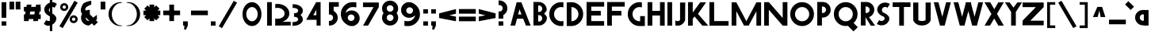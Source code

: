 SplineFontDB: 3.2
FontName: Khaanaa-yellow
FullName: Khaanaa Yellow
FamilyName: Khaanaa
Weight: Regular
Copyright: Copyright 2024 The Khaanaa Font Authors
UComments: "2024-7-22: Created with FontForge (http://fontforge.org)"
Version: 0.001
ItalicAngle: 0
UnderlinePosition: -102
UnderlineWidth: 51
Ascent: 819
Descent: 205
InvalidEm: 0
UFOAscent: 819
UFODescent: -205
LayerCount: 2
Layer: 0 0 "Back" 1
Layer: 1 1 "public.default" 0 "glyphs"
StyleMap: 0x0040
FSType: 0
OS2Version: 0
OS2_WeightWidthSlopeOnly: 0
OS2_UseTypoMetrics: 0
CreationTime: 1732813800
ModificationTime: 1733028612
PfmFamily: 16
TTFWeight: 400
TTFWidth: 5
LineGap: 0
VLineGap: 0
OS2TypoAscent: 839
OS2TypoAOffset: 0
OS2TypoDescent: -210
OS2TypoDOffset: 0
OS2TypoLinegap: 0
OS2WinAscent: 839
OS2WinAOffset: 0
OS2WinDescent: 210
OS2WinDOffset: 0
HheadAscent: 839
HheadAOffset: 0
HheadDescent: -210
HheadDOffset: 0
OS2FamilyClass: 1283
OS2Vendor: 'anir'
MarkAttachClasses: 1
DEI: 91125
LangName: 1033 "" "" "" "" "" "Version 0.001" "" "" "" "" "" "" "" "Copyright 2024, The Khaanaa Font Authors+AAoA-This Font Software is licensed under the SIL Open Font License, Version 1.1.+AAoA-This license is available with a FAQ at:https://openfontlicense.org" "https://openfontlicense.org"
Encoding: Custom
UnicodeInterp: none
NameList: AGL For New Fonts
DisplaySize: -128
AntiAlias: 1
FitToEm: 0
WinInfo: 58830 10 4
BeginPrivate: 0
EndPrivate
GridOrder2: 1
Grid
-512 296.96 m 1,0,-1
 1536 296.96 l 1025
-512 581.632 m 1,2,-1
 1536 581.632 l 1025
EndSplineSet
BeginChars: 65537 97

StartChar: A
Encoding: 65 65 0
GlifName: A_
Width: 752
VWidth: 0
GlyphClass: 2
Flags: W
LayerCount: 2
Fore
SplineSet
550 0 m 257,0,-1
 461 228.136672974 l 257,1,-1
 461 227 l 257,2,-1
 261.037719727 227 l 257,3,-1
 202 0 l 257,4,-1
 50 0 l 257,5,-1
 250 769 l 257,6,-1
 402 769 l 257,7,-1
 702 0 l 257,8,-1
 550 0 l 257,0,-1
406.827056885 367 m 257,9,-1
 341.200012207 535.223999023 l 257,10,-1
 297.448638916 367 l 257,11,-1
 406.827056885 367 l 257,9,-1
EndSplineSet
EndChar

StartChar: exclam
Encoding: 33 33 1
GlifName: exclam
Width: 252
VWidth: 0
GlyphClass: 2
Flags: W
LayerCount: 2
Fore
SplineSet
50 258 m 257,0,-1
 50 772 l 257,1,-1
 202 772 l 257,2,-1
 202 258 l 257,3,-1
 50 258 l 257,0,-1
50 -2 m 257,4,-1
 50 140 l 257,5,-1
 202 140 l 257,6,-1
 202 -2 l 257,7,-1
 50 -2 l 257,4,-1
EndSplineSet
EndChar

StartChar: quotedbl
Encoding: 34 34 2
GlifName: quotedbl
Width: 452
VWidth: 0
GlyphClass: 2
Flags: W
LayerCount: 2
Fore
SplineSet
250 532 m 261,0,-1
 250 789 l 257,1,-1
 402 789 l 257,2,-1
 402 532 l 257,3,-1
 250 532 l 261,0,-1
50 532 m 257,4,-1
 50 789 l 257,5,-1
 202 789 l 257,6,-1
 202 532 l 257,7,-1
 50 532 l 257,4,-1
EndSplineSet
EndChar

StartChar: quotesingle
Encoding: 39 39 3
GlifName: quotesingle
Width: 252
VWidth: 0
GlyphClass: 2
Flags: W
LayerCount: 2
Fore
SplineSet
50 532 m 261,0,-1
 50 789 l 257,1,-1
 202 789 l 257,2,-1
 202 532 l 257,3,-1
 50 532 l 261,0,-1
EndSplineSet
EndChar

StartChar: uniE365
Encoding: 58848 58213 4
Width: 1024
Flags: W
LayerCount: 2
Fore
SplineSet
911.59765625 -20.66015625 m 128,-1,1
 912.37490939 -30.4559890519 912.37490939 -30.4559890519 905.885742188 -37.8505859375 c 2,2,-1
 766.129882812 -197.0859375 l 2,3,4
 759.182599614 -205.002929688 759.182599614 -205.002929688 748.647460938 -205.002929688 c 0,5,6
 748.062988281 -205.002929688 748.062988281 -205.002929688 747.469726562 -204.973632812 c 0,7,8
 736.234789 -204.404931709 736.234789 -204.404931709 729.703125 -195.239257812 c 2,9,-1
 531.435546875 83.0224609375 l 2,10,11
 527.124172415 89.0748808756 527.124172415 89.0748808756 527.118164062 96.51171875 c 2,12,-1
 527.10546875 129.697265625 l 2,13,14
 526.8046875 779.609229244 526.8046875 779.609229244 526.8046875 795.731445312 c 0,15,16
 526.8046875 804.021623086 526.8046875 804.021623086 532.047059999 810.443369314 c 128,-1,17
 537.289432498 816.865115543 537.289432498 816.865115543 545.412109375 818.522460938 c 0,18,19
 564.016331426 822.345292247 564.016331426 822.345292247 571.465820312 804.850585938 c 2,20,-1
 729.296875 434.501953125 l 2,21,22
 746.318549885 396.881079752 746.318549885 396.881079752 750.325872157 352.932856064 c 128,-1,23
 754.333194429 308.984632376 754.333194429 308.984632376 746.813318516 268.836141128 c 128,-1,24
 739.293442604 228.687649881 739.293442604 228.687649881 731.428228114 202.106226425 c 128,-1,25
 723.563013625 175.52480297 723.563013625 175.52480297 713.8671875 152.390625 c 1,26,-1
 903.25390625 -4.5927734375 l 2,27,0
 910.824767879 -10.8615813509 910.824767879 -10.8615813509 911.59765625 -20.66015625 c 128,-1,1
478.584960938 818.522460938 m 0,28,29
 486.706877444 816.865121257 486.706877444 816.865121257 491.949264004 810.444240765 c 128,-1,30
 497.191650564 804.023360272 497.191650564 804.023360272 497.189453125 795.73828125 c 0,31,32
 497.189453125 781.72616896 497.189453125 781.72616896 496.887695312 129.704101562 c 2,33,-1
 496.875 96.517578125 l 2,34,35
 496.86899148 89.0820340426 496.86899148 89.0820340426 492.557617188 83.029296875 c 2,36,-1
 294.291015625 -195.233398438 l 2,37,38
 287.763501762 -204.397885696 287.763501762 -204.397885696 276.524414062 -204.966796875 c 0,39,40
 275.944893973 -204.997070312 275.944893973 -204.997070312 275.345703125 -204.997070312 c 0,41,42
 264.816994304 -204.997070312 264.816994304 -204.997070312 257.864257812 -197.079101562 c 2,43,-1
 118.107421875 -37.8447265625 l 2,44,45
 111.625169891 -30.4549898558 111.625169891 -30.4549898558 112.40234375 -20.66015625 c 128,-1,46
 113.181642783 -10.8623809611 113.181642783 -10.8623809611 120.74609375 -4.5927734375 c 2,47,-1
 310.129882812 152.390625 l 1,48,49
 300.434482687 175.527319217 300.434482687 175.527319217 292.570371376 202.10665827 c 128,-1,50
 284.706260064 228.685997323 284.706260064 228.685997323 277.186067833 268.835709284 c 128,-1,51
 269.665875602 308.985421244 269.665875602 308.985421244 273.672727333 352.933287909 c 128,-1,52
 277.679579063 396.881154573 277.679579063 396.881154573 294.700195312 434.501953125 c 2,53,-1
 452.530273438 804.850585938 l 2,54,55
 459.985696531 822.343447738 459.985696531 822.343447738 478.584960938 818.522460938 c 0,28,29
EndSplineSet
EndChar

StartChar: uni0000
Encoding: 0 0 5
Width: 512
VWidth: 1000
Flags: W
LayerCount: 2
Fore
SplineSet
512 800 m 2,0,1
 512 809 512 809 505.5 815.5 c 128,-1,2
 499 822 499 822 490 822 c 2,3,-1
 22 822 l 2,4,5
 13 822 13 822 6.5 815.5 c 128,-1,6
 0 809 0 809 0 800 c 2,7,-1
 -0 0 l 2,8,9
 0 -9 0 -9 6.5 -15.5 c 128,-1,10
 13 -22 13 -22 22 -22 c 2,11,-1
 490 -22 l 2,12,13
 499 -22 499 -22 505.5 -15.5 c 128,-1,14
 512 -9 512 -9 512 0 c 2,15,-1
 512 800 l 2,0,1
-5 800 m 2,16,17
 -5 811 -5 811 3 819 c 128,-1,18
 11 827 11 827 22 827 c 2,19,-1
 490 827 l 2,20,21
 501 827 501 827 509 819 c 128,-1,22
 517 811 517 811 517 800 c 2,23,-1
 517 -0 l 2,24,25
 517 -11 517 -11 509 -19 c 128,-1,26
 501 -27 501 -27 490 -27 c 2,27,-1
 22 -27 l 2,28,29
 11 -27 11 -27 3 -19 c 128,-1,30
 -5 -11 -5 -11 -5 0 c 2,31,-1
 -5 800 l 2,16,17
463 773 m 1,32,-1
 49 773 l 1,33,-1
 49 27 l 1,34,-1
 463 27 l 1,35,-1
 463 773 l 1,32,-1
468 775 m 2,36,-1
 468 25 l 2,37,38
 468 22 468 22 465 22 c 2,39,-1
 47 22 l 2,40,41
 44 22 44 22 44 25 c 2,42,-1
 44 775 l 2,43,44
 44 778 44 778 47 778 c 2,45,-1
 465 778 l 2,46,47
 468 778 468 778 468 775 c 2,36,-1
356 508 m 0,48,49
 356 504 356 504 353.5 485.5 c 128,-1,50
 351 467 351 467 343.5 444.5 c 128,-1,51
 336 422 336 422 326 422 c 2,52,-1
 246 422 l 2,53,54
 237 422 237 422 230.5 415.5 c 128,-1,55
 224 409 224 409 224 400 c 2,56,-1
 224 212 l 2,57,58
 224 203 224 203 230.5 196.5 c 128,-1,59
 237 190 237 190 246 190 c 128,-1,60
 255 190 255 190 261.5 196.5 c 128,-1,61
 268 203 268 203 268 212 c 2,62,-1
 268 375 l 2,63,64
 268 378 268 378 271 378 c 2,65,-1
 340 378 l 2,66,67
 368 378 368 378 384.5 428.5 c 128,-1,68
 401 479 401 479 401 508 c 0,69,70
 401 570 401 570 359 615 c 128,-1,71
 317 660 317 660 258 660 c 0,72,73
 229 660 229 660 189.5 644.5 c 128,-1,74
 150 629 150 629 150 604 c 2,75,-1
 150 570 l 2,76,77
 150 561 150 561 156.5 554.5 c 128,-1,78
 163 548 163 548 172 548 c 128,-1,79
 181 548 181 548 187.5 554.5 c 128,-1,80
 194 561 194 561 194 570 c 2,81,-1
 194 591 l 2,82,83
 194 601 194 601 220 608.5 c 128,-1,84
 246 616 246 616 258 616 c 0,85,86
 297 616 297 616 326.5 583 c 128,-1,87
 356 550 356 550 356 508 c 0,48,49
250 174 m 128,-1,89
 241 174 241 174 234.5 167.5 c 128,-1,90
 228 161 228 161 228 152 c 2,91,-1
 228 108 l 2,92,93
 228 99 228 99 234.5 92.5 c 128,-1,94
 241 86 241 86 250 86 c 128,-1,95
 259 86 259 86 265.5 92.5 c 128,-1,96
 272 99 272 99 272 108 c 2,97,-1
 272 152 l 2,98,99
 272 161 272 161 265.5 167.5 c 128,-1,88
 259 174 259 174 250 174 c 128,-1,89
250 81 m 128,-1,101
 239 81 239 81 231 89 c 128,-1,102
 223 97 223 97 223 108 c 2,103,-1
 223 152 l 2,104,105
 223 163 223 163 231 171 c 128,-1,106
 239 179 239 179 250 179 c 128,-1,107
 261 179 261 179 269 171 c 128,-1,108
 277 163 277 163 277 152 c 2,109,-1
 277 108 l 2,110,111
 277 97 277 97 269 89 c 128,-1,100
 261 81 261 81 250 81 c 128,-1,101
258 611 m 1,112,113
 230 611 230 611 199 590 c 1,114,-1
 199 570 l 2,115,116
 199 559 199 559 191 551 c 128,-1,117
 183 543 183 543 172 543 c 128,-1,118
 161 543 161 543 153 551 c 128,-1,119
 145 559 145 559 145 570 c 2,120,-1
 145 604 l 2,121,122
 145 631 145 631 185.5 648 c 128,-1,123
 226 665 226 665 258 665 c 0,124,125
 319 665 319 665 362.5 619 c 128,-1,126
 406 573 406 573 406 508 c 0,127,128
 406 477 406 477 388 425 c 128,-1,129
 370 373 370 373 340 373 c 2,130,-1
 273 373 l 1,131,-1
 273 212 l 2,132,133
 273 201 273 201 265 193 c 128,-1,134
 257 185 257 185 246 185 c 128,-1,135
 235 185 235 185 227 193 c 128,-1,136
 219 201 219 201 219 212 c 2,137,-1
 219 400 l 2,138,139
 219 411 219 411 227 419 c 128,-1,140
 235 427 235 427 246 427 c 2,141,-1
 325 427 l 1,142,143
 351 471 351 471 351 508 c 0,144,145
 351 531 351 531 343.5 548.5 c 128,-1,146
 336 566 336 566 319 578 c 128,-1,147
 302 590 302 590 291 596 c 128,-1,148
 280 602 280 602 258 611 c 1,112,113
EndSplineSet
EndChar

StartChar: space
Encoding: 32 32 6
Width: 512
Flags: W
LayerCount: 2
EndChar

StartChar: numbersign
Encoding: 35 35 7
Width: 644
VWidth: 0
Flags: W
LayerCount: 2
Fore
SplineSet
149 692 m 1,0,-1
 301 692 l 1,1,-1
 287.917127072 618 l 1,2,-1
 435.917127072 618 l 1,3,-1
 449 692 l 1,4,-1
 601 692 l 1,5,-1
 587.917127072 618 l 1,6,-1
 599 618 l 1,7,-1
 599 466 l 1,8,-1
 561.044198895 466 l 1,9,-1
 543.718232044 368 l 1,10,-1
 599 368 l 1,11,-1
 599 216 l 1,12,-1
 516.845303867 216 l 1,13,-1
 505 149 l 1,14,-1
 353 149 l 1,15,-1
 364.845303867 216 l 1,16,-1
 216.845303867 216 l 1,17,-1
 205 149 l 1,18,-1
 53 149 l 1,19,-1
 64.8453038674 216 l 1,20,-1
 55 216 l 1,21,-1
 55 368 l 1,22,-1
 91.7182320442 368 l 1,23,-1
 109.044198895 466 l 1,24,-1
 55 466 l 1,25,-1
 55 618 l 1,26,-1
 135.917127072 618 l 1,27,-1
 149 692 l 1,0,-1
409.044198895 466 m 1,28,-1
 261.044198895 466 l 1,29,-1
 243.718232044 368 l 1,30,-1
 391.718232044 368 l 1,31,-1
 409.044198895 466 l 1,28,-1
EndSplineSet
EndChar

StartChar: dollar
Encoding: 36 36 8
Width: 512
VWidth: 0
Flags: W
LayerCount: 2
Fore
SplineSet
60 57 m 1,0,-1
 135 182 l 1,1,2
 143 176 143 176 157 167 c 0,3,4
 195 145 195 145 238 155 c 0,5,6
 245.868314854 156.829840664 245.868314854 156.829840664 253 159.563726878 c 1,7,-1
 253 309.608321509 l 1,8,9
 243.11843193 313.190022709 243.11843193 313.190022709 232 315 c 0,10,11
 183 342 183 342 147 375 c 128,-1,12
 111 408 111 408 90 449 c 128,-1,13
 69 490 69 490 72 539 c 128,-1,14
 75 588 75 588 106 639 c 0,15,16
 157.27940251 723.244732695 157.27940251 723.244732695 253 758.017191734 c 1,17,-1
 253 1030 l 1,18,-1
 332 1030 l 1,19,-1
 332 774.489432646 l 1,20,21
 402.770999209 776.564487889 402.770999209 776.564487889 458 727 c 0,22,23
 461 724 461 724 468.5 719.5 c 128,-1,24
 476 715 476 715 479 712 c 1,25,-1
 404 587 l 1,26,27
 392 597 392 597 382 602 c 0,28,29
 357.904652355 615.315850014 357.904652355 615.315850014 332 615.966567057 c 1,30,-1
 332 400.544512926 l 1,31,32
 361.041994523 383.132943792 361.041994523 383.132943792 383 365.5 c 0,33,34
 416 339 416 339 440.5 304 c 128,-1,35
 465 269 465 269 463.5 225 c 128,-1,36
 462 181 462 181 432 130 c 0,37,38
 397 71 397 71 332.5 32.5 c 0,39,40
 332.250015021 32.35078416 332.250015021 32.35078416 332 32.2021391306 c 2,41,-1
 332 -182 l 1,42,-1
 253 -182 l 1,43,-1
 253 -0.345529008978 l 1,44,45
 227.401709779 -6.30525030241 227.401709779 -6.30525030241 201.5 -6.5 c 0,46,47
 135 -7 135 -7 81 42 c 0,48,49
 78 45 78 45 70.5 49.5 c 128,-1,50
 63 54 63 54 60 57 c 1,0,-1
253 585.786987628 m 1,51,52
 243.970902505 576.723790576 243.970902505 576.723790576 237 565 c 0,53,54
 212 524 212 524 232.5 475 c 0,55,56
 240.602177193 455.633820369 240.602177193 455.633820369 253 442.672057836 c 1,57,-1
 253 585.786987628 l 1,51,52
EndSplineSet
EndChar

StartChar: percent
Encoding: 37 37 9
Width: 691
VWidth: 0
Flags: W
LayerCount: 2
Fore
SplineSet
204 483 m 261,0,-1
 202 483 l 257,1,-1
 195 483 l 257,2,3
 144 487 144 487 109.5 523.5 c 128,-1,4
 75 560 75 560 75 611 c 128,-1,5
 75 662 75 662 110 699 c 128,-1,6
 145 736 145 736 195 740 c 1,7,-1
 202 740 l 257,8,-1
 204 740 l 257,9,-1
 206 740 l 258,10,11
 260 740 260 740 297.5 702.5 c 128,-1,12
 335 665 335 665 335 611 c 0,13,14
 335 558 335 558 297.5 520.5 c 128,-1,15
 260 483 260 483 206 483 c 2,16,-1
 204 483 l 261,0,-1
205 665 m 260,17,18
 201 665 201 665 193 663 c 1,19,-1
 193 664 l 257,20,21
 174 660 174 660 162.5 645.5 c 128,-1,22
 151 631 151 631 151 611 c 0,23,24
 151 592 151 592 162.5 577.5 c 128,-1,25
 174 563 174 563 193 559 c 1,26,-1
 193 560 l 257,27,28
 201 558 201 558 205 558 c 128,-1,29
 209 558 209 558 217 560 c 1,30,-1
 217 559 l 257,31,32
 236 563 236 563 247.5 577.5 c 128,-1,33
 259 592 259 592 259 611 c 0,34,35
 259 631 259 631 247.5 645.5 c 128,-1,36
 236 660 236 660 217 664 c 1,37,-1
 217 663 l 257,38,39
 209 665 209 665 205 665 c 260,17,18
509 82 m 257,40,-1
 507 82 l 257,41,-1
 500 82 l 257,42,43
 449 86 449 86 414.5 122.5 c 128,-1,44
 380 159 380 159 380 210 c 128,-1,45
 380 261 380 261 415 298 c 128,-1,46
 450 335 450 335 500 339 c 1,47,-1
 507 339 l 257,48,-1
 509 339 l 257,49,-1
 511 339 l 258,50,51
 565 339 565 339 602.5 301.5 c 128,-1,52
 640 264 640 264 640 210 c 0,53,54
 640 157 640 157 602.5 119.5 c 128,-1,55
 565 82 565 82 511 82 c 2,56,-1
 509 82 l 257,40,-1
510 264 m 256,57,58
 506 264 506 264 498 262 c 1,59,-1
 498 263 l 257,60,61
 479 259 479 259 467.5 244.5 c 128,-1,62
 456 230 456 230 456 210 c 0,63,64
 456 191 456 191 467.5 176.5 c 128,-1,65
 479 162 479 162 498 158 c 1,66,-1
 498 159 l 257,67,68
 506 157 506 157 510 157 c 128,-1,69
 514 157 514 157 522 159 c 1,70,-1
 522 158 l 257,71,72
 541 162 541 162 552.5 176.5 c 128,-1,73
 564 191 564 191 564 210 c 0,74,75
 564 230 564 230 552.5 244.5 c 128,-1,76
 541 259 541 259 522 263 c 1,77,-1
 522 262 l 257,78,79
 514 264 514 264 510 264 c 256,57,58
535 818 m 257,80,-1
 641 757 l 257,81,-1
 156 -83 l 257,82,-1
 50 -22 l 257,83,-1
 535 818 l 257,80,-1
EndSplineSet
EndChar

StartChar: ampersand
Encoding: 38 38 10
Width: 649
VWidth: 0
Flags: W
LayerCount: 2
Fore
SplineSet
388.892578125 810 m 1,0,-1
 385.892578125 691 l 1,1,2
 367.885190878 689.55940902 367.885190878 689.55940902 303.38403954 654.774859549 c 128,-1,3
 238.882888203 619.990310078 238.882888203 619.990310078 223.892578125 605 c 0,4,5
 189.580078125 570.6875 189.580078125 570.6875 192.892578125 521 c 1,6,-1
 215.551757812 498.340820312 l 1,7,8
 262.937713662 518 262.937713662 518 314.892578125 518 c 0,9,10
 327.949847896 518 327.949847896 518 340.892578125 516.704101562 c 1,11,-1
 340.892578125 373 l 1,12,-1
 452.024414062 261.868164062 l 1,13,14
 565.203588334 354.224677318 565.203588334 354.224677318 568.892578125 355.131835938 c 1,15,-1
 568.892578125 202.295898438 l 2,16,17
 566.381987117 202.044309675 566.381987117 202.044309675 535.904296875 177.98828125 c 1,18,-1
 599.892578125 114 l 1,19,-1
 481.892578125 -4 l 1,20,-1
 405.688476562 72.955078125 l 1,21,22
 319.057914398 3 319.057914398 3 314.892578125 3 c 0,23,24
 207.719863071 3 207.719863071 3 132.306220598 78.211461126 c 128,-1,25
 56.892578125 153.422922252 56.892578125 153.422922252 56.892578125 260 c 0,26,27
 56.892578125 330.074134097 56.892578125 330.074134097 91.7412109375 389.995117188 c 1,28,-1
 75.892578125 406 l 1,29,30
 56.0828914257 441.615848291 56.0828914257 441.615848291 51.0662476366 479.787617687 c 128,-1,31
 46.0496038476 517.959387083 46.0496038476 517.959387083 55.7913726026 558.546809193 c 128,-1,32
 65.5331413577 599.134231302 65.5331413577 599.134231302 79.5012146776 633.193287853 c 128,-1,33
 93.4692879976 667.252344404 93.4692879976 667.252344404 116.892578125 712 c 0,34,35
 129.546582289 736.174048347 129.546582289 736.174048347 190.148116712 763.884356882 c 128,-1,36
 250.749651134 791.594665418 250.749651134 791.594665418 311.795893705 805.632570201 c 128,-1,37
 372.842136276 819.670474984 372.842136276 819.670474984 388.892578125 810 c 1,0,-1
321.578125 157.893554688 m 1,38,-1
 208.534179688 272.051757812 l 1,39,40
 207.892578125 266.071853858 207.892578125 266.071853858 207.892578125 260 c 0,41,42
 207.892578125 215.673701299 207.892578125 215.673701299 238.930976818 184.836850649 c 128,-1,43
 269.969375511 154 269.969375511 154 314.892578125 154 c 0,44,45
 315.978405899 154 315.978405899 154 321.578125 157.893554688 c 1,38,-1
EndSplineSet
EndChar

StartChar: parenleft
Encoding: 40 40 11
Width: 555
VWidth: 0
Flags: W
LayerCount: 2
Fore
SplineSet
432 744 m 257,0,1
 332 744 332 744 243 633.5 c 128,-1,2
 154 523 154 523 154 378 c 0,3,4
 154 232 154 232 243 121.5 c 128,-1,5
 332 11 332 11 432 11 c 1,6,-1
 505 -7 l 257,7,8
 471 -14 471 -14 432 -14 c 0,9,10
 274 -14 274 -14 162 101.5 c 128,-1,11
 50 217 50 217 50 380 c 128,-1,12
 50 543 50 543 162 658 c 128,-1,13
 274 773 274 773 432 773 c 0,14,15
 471 773 471 773 505 766 c 1,16,-1
 432 744 l 257,0,1
EndSplineSet
EndChar

StartChar: parenright
Encoding: 41 41 12
Width: 555
VWidth: 0
Flags: W
LayerCount: 2
Fore
SplineSet
123 744 m 261,0,-1
 50 766 l 257,1,2
 84 773 84 773 123 773 c 0,3,4
 281 773 281 773 393 658 c 128,-1,5
 505 543 505 543 505 380 c 128,-1,6
 505 217 505 217 393 101.5 c 128,-1,7
 281 -14 281 -14 123 -14 c 0,8,9
 84 -14 84 -14 50 -7 c 1,10,-1
 123 11 l 257,11,12
 223 11 223 11 312 121.5 c 128,-1,13
 401 232 401 232 401 378 c 0,14,15
 401 523 401 523 312 633.5 c 128,-1,16
 223 744 223 744 123 744 c 261,0,-1
EndSplineSet
EndChar

StartChar: asterisk
Encoding: 42 42 13
Width: 644
VWidth: 0
Flags: W
LayerCount: 2
Fore
SplineSet
594 496 m 1,0,-1
 594 344 l 1,1,-1
 505 344 l 1,2,-1
 568 281 l 1,3,-1
 461 174 l 1,4,-1
 398 237 l 1,5,-1
 398 149 l 1,6,-1
 246 149 l 1,7,-1
 246 237 l 1,8,-1
 183 174 l 1,9,-1
 76 281 l 1,10,-1
 139 344 l 1,11,-1
 50 344 l 1,12,-1
 50 496 l 1,13,-1
 139 496 l 1,14,-1
 76 559 l 1,15,-1
 183 666 l 1,16,-1
 246 603 l 1,17,-1
 246 692 l 1,18,-1
 398 692 l 1,19,-1
 398 603 l 1,20,-1
 461 666 l 1,21,-1
 568 559 l 1,22,-1
 505 496 l 1,23,-1
 594 496 l 1,0,-1
EndSplineSet
EndChar

StartChar: plus
Encoding: 43 43 14
Width: 644
VWidth: 0
Flags: W
LayerCount: 2
Fore
SplineSet
594 496 m 261,0,-1
 594 344 l 257,1,-1
 50 344 l 257,2,-1
 50 496 l 257,3,-1
 594 496 l 261,0,-1
246 692 m 261,4,-1
 398 692 l 257,5,-1
 398 149 l 257,6,-1
 246 149 l 257,7,-1
 246 692 l 261,4,-1
EndSplineSet
EndChar

StartChar: comma
Encoding: 44 44 15
Width: 252
VWidth: 0
Flags: W
LayerCount: 2
Fore
SplineSet
50 -2 m 5,0,-1
 50 140 l 1,1,-1
 202 140 l 1,2,-1
 202 -2 l 1,3,-1
 142 -134 l 1,4,-1
 84 -130 l 1,5,-1
 92.7671232877 -2 l 1,6,-1
 50 -2 l 5,0,-1
EndSplineSet
EndChar

StartChar: hyphen
Encoding: 45 45 16
Width: 644
VWidth: 0
Flags: W
LayerCount: 2
Fore
SplineSet
594 496 m 261,0,-1
 594 344 l 257,1,-1
 50 344 l 257,2,-1
 50 496 l 257,3,-1
 594 496 l 261,0,-1
EndSplineSet
EndChar

StartChar: period
Encoding: 46 46 17
Width: 252
VWidth: 0
Flags: W
LayerCount: 2
Fore
SplineSet
50 -2 m 257,0,-1
 50 140 l 257,1,-1
 202 140 l 257,2,-1
 202 -2 l 257,3,-1
 50 -2 l 257,0,-1
EndSplineSet
EndChar

StartChar: slash
Encoding: 47 47 18
Width: 691
VWidth: 0
Flags: W
LayerCount: 2
Fore
SplineSet
535 818 m 257,0,-1
 641 757 l 257,1,-1
 156 -83 l 257,2,-1
 50 -22 l 257,3,-1
 535 818 l 257,0,-1
EndSplineSet
EndChar

StartChar: zero
Encoding: 48 48 19
Width: 864
VWidth: 0
Flags: W
LayerCount: 2
Fore
SplineSet
737.5 380 m 256,0,1
 737.5 272.734611189 737.5 272.734611189 696.802362015 182.016986131 c 128,-1,2
 656.10472403 91.2993610722 656.10472403 91.2993610722 585.864304652 38.6496805361 c 128,-1,3
 515.623885274 -14 515.623885274 -14 432.5 -14 c 128,-1,4
 349.349843336 -14 349.349843336 -14 278.879127501 38.6352084302 c 128,-1,5
 208.408411665 91.2704168604 208.408411665 91.2704168604 167.454205833 182.031458236 c 128,-1,6
 126.5 272.792499613 126.5 272.792499613 126.5 380 c 0,7,8
 126.5 486.736866574 126.5 486.736866574 167.447158885 577.267549977 c 128,-1,9
 208.394317771 667.79823338 208.394317771 667.79823338 278.886174448 720.39911669 c 128,-1,10
 349.378031126 773 349.378031126 773 432.5 773 c 128,-1,11
 515.595789601 773 515.595789601 773 585.857280734 720.384681315 c 128,-1,12
 656.118771866 667.769362631 656.118771866 667.769362631 696.809385933 577.281985351 c 128,-1,13
 737.5 486.794608072 737.5 486.794608072 737.5 380 c 256,0,1
615.5 378 m 256,14,15
 615.5 474.997159091 615.5 474.997159091 562.153761062 543.498579545 c 128,-1,16
 508.807522124 612 508.807522124 612 432.5 612 c 128,-1,17
 356.097345133 612 356.097345133 612 302.298672566 543.437030075 c 128,-1,18
 248.5 474.87406015 248.5 474.87406015 248.5 378 c 0,19,20
 248.5 280.453007519 248.5 280.453007519 302.268382353 211.726503759 c 128,-1,21
 356.036764706 143 356.036764706 143 432.5 143 c 128,-1,22
 508.867647059 143 508.867647059 143 562.183823529 211.664772727 c 128,-1,23
 615.5 280.329545455 615.5 280.329545455 615.5 378 c 256,14,15
EndSplineSet
EndChar

StartChar: one
Encoding: 49 49 20
Width: 252
VWidth: 0
Flags: W
LayerCount: 2
Fore
SplineSet
50 774 m 257,0,-1
 202 774 l 257,1,-1
 202 -2 l 257,2,-1
 50 -2 l 257,3,-1
 50 774 l 257,0,-1
EndSplineSet
EndChar

StartChar: two
Encoding: 50 50 21
Width: 555
VWidth: 0
Flags: W
LayerCount: 2
Fore
SplineSet
130 586 m 4,0,1
 225.119395192 586 225.119395192 586 292.059697596 531.15360207 c 128,-1,2
 359 476.30720414 359 476.30720414 359 398.80078125 c 0,3,4
 359 322.213395133 359 322.213395133 293.092657639 274.106697567 c 128,-1,5
 227.185315279 226 227.185315279 226 130 226 c 0,6,7
 92.305724644 226 92.305724644 226 57 235.682617188 c 1,8,-1
 54 0 l 1,9,-1
 557 4.80078125 l 1,10,-1
 557 126.400390625 l 1,11,-1
 281.891601562 123.775390625 l 1,12,13
 385.779334977 157.596219805 385.779334977 157.596219805 448.889667489 231.310770099 c 128,-1,14
 512 305.025320392 512 305.025320392 512 400.400390625 c 0,15,16
 512 485.791462504 512 485.791462504 460.888783151 558.214792709 c 128,-1,17
 409.777566302 630.638122915 409.777566302 630.638122915 321.777883516 672.719452082 c 128,-1,18
 233.778200729 714.80078125 233.778200729 714.80078125 130 714.80078125 c 0,19,20
 93.0106248426 714.80078125 93.0106248426 714.80078125 57 709.06640625 c 1,21,-1
 57 576.325195312 l 1,22,23
 92.3156722692 586 92.3156722692 586 130 586 c 4,0,1
EndSplineSet
EndChar

StartChar: three
Encoding: 51 51 22
Width: 435
VWidth: 0
Flags: W
LayerCount: 2
Fore
SplineSet
50 -5.0703125 m 5,0,-1
 50 118.7265625 l 1,1,2
 62.7393371798 116.189453125 62.7393371798 116.189453125 76 116.189453125 c 0,3,4
 142.334562505 116.189453125 142.334562505 116.189453125 188.167281252 141.167753415 c 128,-1,5
 234 166.146053704 234 166.146053704 234 202.049804688 c 0,6,7
 234 235.744589457 234 235.744589457 207.092500342 260.101022784 c 128,-1,8
 180.185000684 284.457456111 180.185000684 284.457456111 139.595703125 288.15234375 c 0,9,10
 133.323780756 287.91015625 133.323780756 287.91015625 127 287.91015625 c 128,-1,11
 120.743652343 287.91015625 120.743652343 287.91015625 114.55859375 288.149414062 c 0,12,13
 107.683174169 287.513663247 107.683174169 287.513663247 101 286.1796875 c 1,14,-1
 101 288.959960938 l 1,15,-1
 101 409.979492188 l 1,16,-1
 101 412.756835938 l 1,17,18
 107.682992523 411.42585091 107.682992523 411.42585091 114.557617188 410.790039062 c 0,19,20
 120.781603486 411.030273438 120.781603486 411.030273438 126.999999999 411.030273438 c 128,-1,21
 133.298970177 411.030273438 133.298970177 411.030273438 139.59765625 410.787109375 c 0,22,23
 180.124100892 414.474137624 180.124100892 414.474137624 207.062050446 438.686342747 c 128,-1,24
 234 462.898547871 234 462.898547871 234 496.080078125 c 0,25,26
 234 532.529820992 234 532.529820992 189.96249299 557.639910496 c 128,-1,27
 145.92498598 582.75 145.92498598 582.75 82 582.75 c 0,28,29
 68.7315538208 582.75 68.7315538208 582.75 56 580.209960938 c 1,30,-1
 56 704.009765625 l 1,31,32
 68.9448565055 705.060546875 68.9448565055 705.060546875 82 705.060546875 c 0,33,34
 207.956087679 705.060546875 207.956087679 705.060546875 296.47804384 644.00658042 c 128,-1,35
 385 582.952613964 385 582.952613964 385 496.080078125 c 0,36,37
 385 410.209163199 385 410.209163199 310.310546875 349.418945312 c 1,38,39
 385 288.463034908 385 288.463034908 385 202.049804688 c 128,-1,40
 385 115.722633812 385 115.722633812 294.678994439 54.801258312 c 128,-1,41
 204.357988879 -6.1201171875 204.357988879 -6.1201171875 76 -6.1201171875 c 0,42,43
 62.9328259604 -6.1201171875 62.9328259604 -6.1201171875 50 -5.0703125 c 5,0,-1
EndSplineSet
EndChar

StartChar: four
Encoding: 52 52 23
Width: 752
VWidth: 0
Flags: W
LayerCount: 2
Fore
SplineSet
393.763671875 0 m 257,0,-1
 393.763671875 192.014648438 l 257,1,-1
 392.764648438 191.014648438 l 257,2,-1
 57.7646484375 191.014648438 l 257,3,-1
 379.764648438 774 l 257,4,-1
 522.765625 774 l 257,5,-1
 522.765625 0 l 257,6,-1
 393.763671875 0 l 257,0,-1
385.764648438 341.014648438 m 257,7,-1
 385.764648438 521.014648438 l 257,8,-1
 287.764648438 344.014648438 l 257,9,-1
 385.764648438 341.014648438 l 257,7,-1
EndSplineSet
EndChar

StartChar: five
Encoding: 53 53 24
Width: 384
VWidth: 0
Flags: W
LayerCount: 2
Fore
SplineSet
50 4 m 1,0,-1
 50 157 l 1,1,2
 62 154 62 154 76 154 c 0,3,4
 121 154 121 154 152 185 c 128,-1,5
 183 216 183 216 183 260 c 0,6,7
 183 305 183 305 152 336 c 128,-1,8
 121 367 121 367 76 367 c 0,9,10
 62 367 62 367 50 364 c 1,11,-1
 50 397 l 1,12,-1
 50 517 l 1,13,-1
 50 773 l 1,14,-1
 51 773 l 1,15,-1
 51 774 l 1,16,-1
 368 774 l 1,17,-1
 367 622 l 1,18,-1
 202 622 l 1,19,-1
 202 485 l 1,20,21
 262 451 262 451 298 391.5 c 128,-1,22
 334 332 334 332 334 260 c 0,23,24
 334 153 334 153 258.5 78 c 128,-1,25
 183 3 183 3 76 3 c 0,26,27
 59 3 59 3 50 4 c 1,0,-1
EndSplineSet
EndChar

StartChar: six
Encoding: 54 54 25
Width: 729
VWidth: 0
Flags: W
LayerCount: 2
Fore
SplineSet
432 612 m 0,0,1
 346.944850961 612.000000046 346.944850961 612.000000046 283.125106394 555.919622848 c 128,-1,2
 219.305361828 499.839245651 219.305361828 499.839245651 205.969256783 415.812511233 c 1,3,4
 275.638270393 492.391455767 275.638270393 492.391455767 379.12890625 499.397460938 c 0,5,6
 386.736261894 499.91223295 386.736261894 499.91223295 393.451171875 499.9765625 c 0,7,8
 395.812500001 500 395.812500001 500 397 500 c 0,9,10
 397.452636718 500 397.452636718 500 397.905273438 499.998046875 c 0,11,12
 398.92578125 500 398.92578125 500 401 500 c 0,13,14
 492.447181824 500 492.447181824 500 562.577684017 443.484015454 c 128,-1,15
 632.708186211 386.968030909 632.708186211 386.968030909 652.516601562 300 c 0,16,17
 659 271.53422509 659 271.53422509 659 242 c 0,18,19
 659 201.928527857 659 201.928527857 647 164.138671875 c 0,20,21
 617.115809726 70.0197931381 617.115809726 70.0197931381 531.387759945 20.0410419676 c 1,22,23
 482.357734884 -14 482.357734884 -14 432 -14 c 0,24,25
 428.378389665 -13.9999929095 428.378389665 -13.9999929095 424.772687632 -13.9310623118 c 0,26,27
 412.947888819 -15 412.947888819 -15 401 -15 c 0,28,29
 400.474975586 -15 400.474975586 -15 399.443969727 -14.9990234375 c 128,-1,30
 398.412963867 -14.998046875 398.412963867 -14.998046875 397.90625 -14.998046875 c 0,31,32
 397.755371094 -14.998046875 397.755371094 -14.998046875 397.453125 -14.9990234375 c 0,33,34
 395.222167969 -15 395.222167969 -15 393.451171875 -14.9765625 c 0,35,36
 384.830662851 -14.8623020827 384.830662851 -14.8623020827 379.133789062 -14.3974609375 c 0,37,38
 299.349935096 -7.8799173943 299.349935096 -7.8799173943 237.078901235 40.9840052466 c 1,39,40
 151.5239522 93.3701156496 151.5239522 93.3701156496 100.7619761 183.417897163 c 128,-1,41
 50 273.465678677 50 273.465678677 50 380 c 0,42,43
 50 543 50 543 162 658 c 128,-1,44
 274 773 274 773 432 773 c 0,45,46
 514.994981961 773 514.994981961 773 551 765.83203125 c 1,47,-1
 551 599.90625 l 1,48,49
 535.610251423 605.176154525 535.610251423 605.176154525 496.043805665 608.588077263 c 128,-1,50
 456.477359906 612 456.477359906 612 432 612 c 0,0,1
382.955078125 366.982421875 m 0,51,52
 371.723916205 367.180509577 371.723916205 367.180509577 359 364 c 1,53,-1
 359 364.828125 l 1,54,55
 321.869123284 357.35483224 321.869123284 357.35483224 297.934561642 328.186375552 c 128,-1,56
 274 299.017918865 274 299.017918865 274 260 c 0,57,58
 273.99999935 205.682868856 273.99999935 205.682868856 317.542301242 174.228595904 c 0,59,60
 333.272774304 164.931981886 333.272774304 164.931981886 350.222734557 158.317562061 c 0,61,62
 354.557216768 157.06286095 354.557216768 157.06286095 359 156.169921875 c 1,63,-1
 359 157 l 1,64,65
 370.062365876 154.234776204 370.062365876 154.234776204 382.955078125 154.017578125 c 0,66,67
 395.210211941 154.233654022 395.210211941 154.233654022 407 157.131835938 c 1,68,-1
 407 156.169921875 l 1,69,70
 444.079300145 163.622359802 444.079300145 163.622359802 468.039650073 192.602599799 c 128,-1,71
 492 221.582839796 492 221.582839796 492 260 c 0,72,73
 492 299.017915596 492 299.017915596 468.065434275 328.186373579 c 128,-1,74
 444.130868549 357.354831561 444.130868549 357.354831561 407 364.828125 c 1,75,-1
 407 363.864257812 l 1,76,77
 395.216720521 366.766159248 395.216720521 366.766159248 382.955078125 366.982421875 c 0,51,52
EndSplineSet
EndChar

StartChar: seven
Encoding: 55 55 26
Width: 610
VWidth: 0
Flags: W
LayerCount: 2
Fore
SplineSet
213 0 m 257,0,-1
 51 0 l 257,1,-1
 389 610 l 257,2,-1
 50 610 l 257,3,-1
 50 762 l 257,4,-1
 560 762 l 257,5,-1
 560 610 l 257,6,-1
 213 0 l 257,0,-1
EndSplineSet
EndChar

StartChar: eight
Encoding: 56 56 27
Width: 616
VWidth: 0
Flags: W
LayerCount: 2
Fore
SplineSet
309.954681396 366.982788086 m 256,0,1
 297.062463827 366.765593127 297.062463827 366.765593127 286 364 c 1,2,-1
 286 364.828063965 l 257,3,4
 248.869123284 357.354775556 248.869123284 357.354775556 224.934561642 328.186335851 c 128,-1,5
 201 299.017896147 201 299.017896147 201 260 c 0,6,7
 201 221.582847844 201 221.582847844 224.96034584 192.60261765 c 128,-1,8
 248.920691681 163.622387456 248.920691681 163.622387456 286 156.169952393 c 1,9,-1
 286 157 l 257,10,11
 297.062196755 154.234450811 297.062196755 154.234450811 309.954711914 154.017227173 c 0,12,13
 322.210032381 154.233331655 322.210032381 154.233331655 334 157.131896973 c 1,14,-1
 334 156.169952393 l 257,15,16
 371.079300145 163.622388129 371.079300145 163.622388129 395.039650073 192.602619608 c 128,-1,17
 419 221.582851088 419 221.582851088 419 260 c 0,18,19
 419 299.017892878 419 299.017892878 395.065434275 328.186333878 c 128,-1,20
 371.130868549 357.354774877 371.130868549 357.354774877 334 364.828063965 c 1,21,-1
 334 363.864593506 l 257,22,23
 322.216526098 366.766523343 322.216526098 366.766523343 309.954681396 366.982788086 c 256,0,1
309.955078125 671.982421875 m 256,24,25
 297.061917484 671.765844644 297.061917484 671.765844644 286 668.999999997 c 1,26,-1
 286 669.828125 l 257,27,28
 248.868952209 662.354652374 248.868952209 662.354652374 224.934476104 633.186297941 c 128,-1,29
 201 604.017943508 201 604.017943508 201 565 c 0,30,31
 201 526.582882627 201 526.582882627 224.960247332 497.602789293 c 128,-1,32
 248.920494664 468.622695959 248.920494664 468.622695959 286 461.169921875 c 1,33,-1
 286 462 l 257,34,35
 297.061917484 459.234155357 297.061917484 459.234155357 309.955078125 459.017578122 c 0,36,37
 322.206195603 459.232991921 322.206195603 459.232991921 334 462.131835938 c 1,38,-1
 334 461.169921875 l 257,39,40
 371.079505336 468.622695959 371.079505336 468.622695959 395.039752668 497.602789293 c 128,-1,41
 419 526.582882627 419 526.582882627 419 565 c 0,42,43
 419 604.017943508 419 604.017943508 395.065523896 633.186297941 c 128,-1,44
 371.131047791 662.354652374 371.131047791 662.354652374 334 669.828125 c 1,45,-1
 334 668.864257812 l 257,46,47
 322.215209025 671.766849594 322.215209025 671.766849594 309.955078125 671.982421875 c 256,24,25
308.905792236 3.00155997276 m 0,48,49
 308.754909516 3.00155997276 308.754909516 3.00155997276 308.452976227 3.00077998638 c 0,50,51
 306.222595216 3 306.222595216 3 304.45123291 3.02363610268 c 0,52,53
 296.26090442 3.10215726496 296.26090442 3.10215726496 290.134063721 3.60223269463 c 0,54,55
 188.939632402 10.4492492647 188.939632402 10.4492492647 119.469816201 84.3359479009 c 128,-1,56
 50 158.222646537 50 158.222646537 50 260 c 0,57,58
 50 344.986232404 50 344.986232404 99.8523353604 412.892593626 c 1,59,60
 50 480.570263252 50 480.570263252 50 565 c 0,61,62
 50 667.424924213 50 667.424924213 119.433846195 741.483652576 c 128,-1,63
 188.867692391 815.542380939 188.867692391 815.542380939 290.12890625 822.397460938 c 0,64,65
 296.267753126 822.89816448 296.267753126 822.89816448 304.451171875 822.9765625 c 0,66,67
 306.22216797 823 306.22216797 823 308 823 c 0,68,69
 308.452636718 823 308.452636718 823 308.905273438 822.998046875 c 0,70,71
 309.92578125 823 309.92578125 823 312 823 c 0,72,73
 419 823 419 823 494.5 747.5 c 128,-1,74
 570 672 570 672 570 565 c 0,75,76
 570 480.570151754 570 480.570151754 520.147722665 412.892506528 c 1,77,78
 570 344.986170005 570 344.986170005 570 260 c 0,79,80
 570 153 570 153 494.5 78 c 128,-1,81
 419 3 419 3 312 3 c 0,82,83
 311.47511673 3 311.47511673 3 310.443981171 3.00077998638 c 128,-1,84
 309.412845611 3.00155997276 309.412845611 3.00155997276 308.905792236 3.00155997276 c 0,48,49
EndSplineSet
EndChar

StartChar: nine
Encoding: 57 57 28
Width: 729
VWidth: 0
Flags: W
LayerCount: 2
Fore
SplineSet
277 146 m 0,0,1
 362.055433429 146 362.055433429 146 425.874829415 202.0802129 c 128,-1,2
 489.694225401 258.160425799 489.694225401 258.160425799 503.030273438 342.1875 c 1,3,4
 433.36206595 265.608299169 433.36206595 265.608299169 329.87109375 258.602539062 c 0,5,6
 322.263738106 258.08776705 322.263738106 258.08776705 315.548828125 258.0234375 c 0,7,8
 313.187499999 258 313.187499999 258 312 258 c 0,9,10
 311.547363282 258 311.547363282 258 311.094726562 258.001953125 c 0,11,12
 310.07421875 258 310.07421875 258 308 258 c 0,13,14
 216.552818176 258 216.552818176 258 146.422315983 314.515984546 c 128,-1,15
 76.2918137893 371.031969091 76.2918137893 371.031969091 56.4833984375 458 c 0,16,17
 50 486.465774911 50 486.465774911 50 516 c 0,18,19
 50 556.071472145 50 556.071472145 62 593.861328125 c 0,20,21
 91.883421419 687.978988647 91.883421419 687.978988647 177.612304688 737.958984375 c 1,22,23
 226.642672045 772 226.642672045 772 277 772 c 0,24,25
 280.62109375 772 280.62109375 772 284.227539062 771.930664062 c 0,26,27
 296.047757272 773 296.047757272 773 308 773 c 0,28,29
 308.525024414 773 308.525024414 773 309.556030273 772.999023438 c 128,-1,30
 310.587036133 772.998046875 310.587036133 772.998046875 311.09375 772.998046875 c 0,31,32
 311.244628906 772.998046875 311.244628906 772.998046875 311.546875 772.999023438 c 0,33,34
 313.777832031 773 313.777832031 773 315.548828125 772.9765625 c 0,35,36
 324.169337135 772.862302084 324.169337135 772.862302084 329.866210938 772.397460938 c 0,37,38
 409.650993506 765.879605307 409.650993506 765.879605307 471.920898438 717.015625 c 1,39,40
 557.475662478 664.629936328 557.475662478 664.629936328 608.237831239 574.582018029 c 128,-1,41
 659 484.534099729 659 484.534099729 659 378 c 0,42,43
 659 215 659 215 547 100 c 128,-1,44
 435 -15 435 -15 277 -15 c 0,45,46
 194.005018035 -15 194.005018035 -15 158 -7.83203125 c 1,47,-1
 158 158.09375 l 1,48,49
 173.389750092 152.823844956 173.389750092 152.823844956 212.956186472 149.411922478 c 128,-1,50
 252.522622851 146 252.522622851 146 277 146 c 0,0,1
326.044921875 391.017578125 m 0,51,52
 337.280043241 390.819590789 337.280043241 390.819590789 350 394 c 1,53,-1
 350 393.171875 l 1,54,55
 387.131047791 400.645347626 387.131047791 400.645347626 411.065523896 429.813702059 c 128,-1,56
 435 458.982056492 435 458.982056492 435 498 c 0,57,58
 435 552.317732539 435 552.317732539 391.458007812 583.771484375 c 0,59,60
 375.729977777 593.066528605 375.729977777 593.066528605 358.77734375 599.682617188 c 0,61,62
 354.439897724 600.938310023 354.439897724 600.938310023 350 601.830078125 c 1,63,-1
 350 601 l 1,64,65
 338.938191608 603.765817366 338.938191608 603.765817366 326.044921875 603.982421878 c 0,66,67
 313.793804397 603.767008079 313.793804397 603.767008079 302 600.868164062 c 1,68,-1
 302 601.830078125 l 1,69,70
 264.920494664 594.377304041 264.920494664 594.377304041 240.960247332 565.397210707 c 128,-1,71
 217 536.417117373 217 536.417117373 217 498 c 0,72,73
 217 458.982056492 217 458.982056492 240.934476104 429.813702059 c 128,-1,74
 264.868952209 400.645347626 264.868952209 400.645347626 302 393.171875 c 1,75,-1
 302 394.135742188 l 1,76,77
 313.784790975 391.233150406 313.784790975 391.233150406 326.044921875 391.017578125 c 0,51,52
EndSplineSet
EndChar

StartChar: colon
Encoding: 58 58 29
Width: 252
VWidth: 0
Flags: W
LayerCount: 2
Fore
SplineSet
50 398 m 261,0,-1
 50 540 l 257,1,-1
 202 540 l 257,2,-1
 202 398 l 257,3,-1
 50 398 l 261,0,-1
50 -2 m 257,4,-1
 50 140 l 257,5,-1
 202 140 l 257,6,-1
 202 -2 l 257,7,-1
 50 -2 l 257,4,-1
EndSplineSet
EndChar

StartChar: semicolon
Encoding: 59 59 30
Width: 252
VWidth: 0
Flags: W
LayerCount: 2
Fore
SplineSet
50 -2 m 5,0,-1
 50 140 l 1,1,-1
 202 140 l 1,2,-1
 202 -2 l 1,3,-1
 142 -134 l 1,4,-1
 84 -130 l 1,5,-1
 92.7671232877 -2 l 1,6,-1
 50 -2 l 5,0,-1
50 398 m 257,7,-1
 50 540 l 257,8,-1
 202 540 l 257,9,-1
 202 398 l 257,10,-1
 50 398 l 257,7,-1
EndSplineSet
EndChar

StartChar: less
Encoding: 60 60 31
Width: 644
VWidth: 0
Flags: W
LayerCount: 2
Fore
SplineSet
594 546 m 5,0,-1
 594 394 l 1,1,-1
 379.895582329 337.718875502 l 1,2,-1
 594 296 l 1,3,-1
 594 144 l 1,4,-1
 50 250 l 1,5,-1
 50 251 l 1,6,-1
 50 402 l 1,7,-1
 50 403 l 1,8,-1
 594 546 l 5,0,-1
EndSplineSet
EndChar

StartChar: equal
Encoding: 61 61 32
Width: 644
VWidth: 0
Flags: W
LayerCount: 2
Fore
SplineSet
594 296 m 261,0,-1
 594 144 l 257,1,-1
 50 144 l 257,2,-1
 50 296 l 257,3,-1
 594 296 l 261,0,-1
594 546 m 257,4,-1
 594 394 l 257,5,-1
 50 394 l 257,6,-1
 50 546 l 257,7,-1
 594 546 l 257,4,-1
EndSplineSet
EndChar

StartChar: greater
Encoding: 62 62 33
Width: 644
VWidth: 0
Flags: W
LayerCount: 2
Fore
SplineSet
50 546 m 5,0,-1
 594 403 l 1,1,-1
 594 402 l 1,2,-1
 594 251 l 1,3,-1
 594 250 l 1,4,-1
 50 144 l 1,5,-1
 50 296 l 1,6,-1
 264 338 l 1,7,-1
 50 394 l 1,8,-1
 50 546 l 5,0,-1
EndSplineSet
EndChar

StartChar: question
Encoding: 63 63 34
Width: 384
VWidth: 0
Flags: W
LayerCount: 2
Fore
SplineSet
50 -2 m 257,0,-1
 50 140 l 257,1,-1
 202 140 l 257,2,-1
 202 -2 l 257,3,-1
 50 -2 l 257,0,-1
50 828 m 1,4,5
 59 829 59 829 76 829 c 0,6,7
 183 829 183 829 258.5 754 c 128,-1,8
 334 679 334 679 334 572 c 0,9,10
 334 500.271182902 334 500.271182902 298.102805328 440.215646581 c 128,-1,11
 262.205610656 380.160110261 262.205610656 380.160110261 202 346.573282595 c 1,12,-1
 202 230 l 1,13,-1
 50 230 l 1,14,-1
 50 315 l 1,15,-1
 50 440 l 1,16,-1
 50 468 l 1,17,18
 62 465 62 465 76 465 c 0,19,20
 121 465 121 465 152 496 c 128,-1,21
 183 527 183 527 183 572 c 0,22,23
 183 616 183 616 152 647 c 128,-1,24
 121 678 121 678 76 678 c 0,25,26
 62 678 62 678 50 675 c 1,27,-1
 50 828 l 1,4,5
EndSplineSet
EndChar

StartChar: .notdef
Encoding: 65536 -1 35
Width: 864
VWidth: 0
Flags: W
LayerCount: 2
Fore
SplineSet
524 166 m 1025,0,-1
485 420 m 257,1,2
 481 421 481 421 473 421 c 0,3,4
 450 421 450 421 434.5 405.5 c 128,-1,5
 419 390 419 390 419 368 c 128,-1,6
 419 346 419 346 434.5 330 c 128,-1,7
 450 314 450 314 473 314 c 0,8,9
 477 314 477 314 485 316 c 1,10,-1
 485 420 l 257,1,2
561 236 m 1025,11,-1
487 228 m 1,12,-1
 473 239 l 1,13,14
 419 239 419 239 381 276.5 c 128,-1,15
 343 314 343 314 343 368 c 0,16,17
 343 421 343 421 381 456.5 c 128,-1,18
 419 492 419 492 473 492 c 2,19,-1
 485 492 l 1,20,-1
 561 492 l 1,21,-1
 568.010742188 318.353515625 l 2,22,23
 569.888552339 306.147749643 569.888552339 306.147749643 583.612526776 291.829620888 c 128,-1,24
 597.336501213 277.511492134 597.336501213 277.511492134 613.650504231 270.25886483 c 128,-1,25
 629.964507248 263.006237525 629.964507248 263.006237525 644.539833905 276.07934623 c 128,-1,26
 659.115160561 289.152454936 659.115160561 289.152454936 662 326 c 0,27,28
 662 327 662 327 660 334 c 128,-1,29
 658 341 658 341 658 342 c 0,30,31
 667 396 667 396 651 448.5 c 128,-1,32
 635 501 635 501 595 541 c 0,33,34
 527 608 527 608 431.5 606.5 c 128,-1,35
 336 605 336 605 268 537 c 0,36,37
 199 468 199 468 198 372.5 c 128,-1,38
 197 277 197 277 264 209 c 0,39,40
 316 157 316 157 388 146 c 128,-1,41
 460 135 460 135 524 166 c 0,42,43
 535 171 535 171 563 143 c 128,-1,44
 591 115 591 115 614 84.5 c 2,45,-1
 637 54 l 1,46,47
 524 -22 524 -22 387 -10.5 c 128,-1,48
 250 1 250 1 153 98 c 0,49,50
 41 210 41 210 43.5 371 c 128,-1,51
 46 532 46 532 161 647 c 128,-1,52
 276 762 276 762 436.5 764.5 c 128,-1,53
 597 767 597 767 709 655 c 0,54,55
 793 571 793 571 814 448 c 128,-1,56
 835 325 835 325 787 220 c 1,57,58
 765 207 765 207 743 199 c 128,-1,59
 721 191 721 191 696.5 189.5 c 128,-1,60
 672 188 672 188 655 187.5 c 128,-1,61
 638 187 638 187 611 193.5 c 128,-1,62
 584 200 584 200 571.5 203 c 128,-1,63
 559 206 559 206 527.5 215.5 c 128,-1,64
 496 225 496 225 487 228 c 1,12,-1
EndSplineSet
EndChar

StartChar: B
Encoding: 66 66 36
Width: 512
VWidth: 0
Flags: W
LayerCount: 2
Fore
SplineSet
202 780 m 258,0,1
 207.96484375 780 207.96484375 780 220 780 c 0,2,3
 327 780 327 780 402.5 704.5 c 128,-1,4
 478 629 478 629 478 522 c 0,5,6
 478 499 478 499 464 477 c 128,-1,7
 450 455 450 455 425.5 429 c 128,-1,8
 401 403 401 403 395 396 c 0,9,10
 397 394 397 394 427.5 362 c 128,-1,11
 458 330 458 330 471 307.5 c 128,-1,12
 484 285 484 285 484 260 c 0,13,14
 484 153 484 153 408.5 78 c 128,-1,15
 333 3 333 3 226 3 c 0,16,17
 210 3 210 3 202 4 c 2,18,-1
 50 4 l 257,19,-1
 50 780 l 257,20,-1
 202 780 l 258,0,1
202 136 m 257,21,22
 214 133 214 133 226 133 c 256,23,24
 271 133 271 133 302 164 c 128,-1,25
 333 195 333 195 333 239 c 0,26,27
 333 284 333 284 302 315 c 128,-1,28
 271 346 271 346 226 346 c 0,29,30
 214 346 214 346 202 343 c 257,31,-1
 202 136 l 257,21,22
202 454 m 257,32,33
 214 451 214 451 226 451 c 256,34,35
 271 451 271 451 302 482 c 128,-1,36
 333 513 333 513 333 557 c 0,37,38
 333 602 333 602 302 633 c 128,-1,39
 271 664 271 664 226 664 c 0,40,41
 214 664 214 664 202 661 c 257,42,-1
 202 454 l 257,32,33
EndSplineSet
EndChar

StartChar: C
Encoding: 67 67 37
Width: 555
VWidth: 0
Flags: W
LayerCount: 2
Fore
SplineSet
432 612 m 260,0,1
 337 612 337 612 270 543.5 c 128,-1,2
 203 475 203 475 203 378 c 0,3,4
 203 280 203 280 270 211.5 c 128,-1,5
 337 143 337 143 432 143 c 0,6,7
 469.695002914 143 469.695002914 143 505 155.102142334 c 1,8,-1
 505 -6.83008432388 l 257,9,10
 468.999712567 -14 468.999712567 -14 432 -14 c 0,11,12
 274 -14 274 -14 162 101.5 c 128,-1,13
 50 217 50 217 50 380 c 128,-1,14
 50 543 50 543 162 658 c 128,-1,15
 274 773 274 773 432 773 c 0,16,17
 468.995176054 773 468.995176054 773 505 765.831726074 c 1,18,-1
 505 599.906005859 l 257,19,20
 469.682186427 612 469.682186427 612 432 612 c 260,0,1
EndSplineSet
EndChar

StartChar: D
Encoding: 68 68 38
Width: 630
VWidth: 0
Flags: W
LayerCount: 2
Fore
SplineSet
50 768 m 257,0,1
 65 763 65 763 124 768 c 128,-1,2
 183 773 183 773 198 773 c 0,3,4
 356 773 356 773 468 658 c 128,-1,5
 580 543 580 543 580 380 c 0,6,7
 580 273.477731201 580 273.477731201 529.480098138 183.131982551 c 128,-1,8
 478.960196276 92.7862339002 478.960196276 92.7862339002 391.957829108 39.9470020281 c 128,-1,9
 304.95546194 -12.892229844 304.95546194 -12.892229844 202 -13.9788990021 c 0,10,-1
 50 -14 l 257,11,-1
 50 768 l 257,0,1
202 143.03477478 m 257,12,13
 295.873550558 144.668166911 295.873550558 144.668166911 361.436775279 213.108438766 c 128,-1,14
 427 281.548710621 427 281.548710621 427 378 c 0,15,16
 427 473.784219564 427 473.784219564 361.4001436 542.058690399 c 128,-1,17
 295.800287199 610.333161234 295.800287199 610.333161234 202 611.965209961 c 1,18,-1
 202 143.03477478 l 257,12,13
EndSplineSet
EndChar

StartChar: E
Encoding: 69 69 39
Width: 668
VWidth: 0
Flags: W
LayerCount: 2
Fore
SplineSet
509 485 m 257,0,-1
 510 333 l 257,1,-1
 202 333 l 257,2,-1
 202 149 l 257,3,-1
 617 149 l 257,4,-1
 618 -3 l 257,5,-1
 51 -3 l 257,6,-1
 50.9934196472 -2 l 257,7,-1
 50 -2 l 257,8,-1
 50 774 l 257,9,-1
 50 778 l 257,10,-1
 617 778 l 257,11,-1
 618 626 l 257,12,-1
 202 626 l 257,13,-1
 202 485 l 257,14,-1
 509 485 l 257,0,-1
EndSplineSet
EndChar

StartChar: F
Encoding: 70 70 40
Width: 668
VWidth: 0
Flags: W
LayerCount: 2
Fore
SplineSet
509 485 m 257,0,-1
 510 333 l 257,1,-1
 202 333 l 257,2,-1
 202 -2 l 257,3,-1
 50 -2 l 257,4,-1
 50 774 l 257,5,-1
 50 778 l 257,6,-1
 617 778 l 257,7,-1
 618 626 l 257,8,-1
 202 626 l 257,9,-1
 202 485 l 257,10,-1
 509 485 l 257,0,-1
EndSplineSet
EndChar

StartChar: G
Encoding: 71 71 41
Width: 651
VWidth: 0
Flags: W
LayerCount: 2
Fore
SplineSet
432 612 m 256,0,1
 337 612 337 612 270 543.5 c 128,-1,2
 203 475 203 475 203 378 c 0,3,4
 203 280 203 280 270 211.5 c 128,-1,5
 337 143 337 143 432 143 c 0,6,7
 440.534014063 143 440.534014063 143 449 143.631622314 c 1,8,-1
 449 313 l 257,9,-1
 601 313 l 257,10,-1
 601 -14 l 257,11,-1
 449 -14 l 258,12,13
 440.517044983 -14 440.517044983 -14 432 -14 c 0,14,15
 274 -14 274 -14 162 101.5 c 128,-1,16
 50 217 50 217 50 380 c 128,-1,17
 50 543 50 543 162 658 c 128,-1,18
 274 773 274 773 432 773 c 0,19,20
 468.995176054 773 468.995176054 773 505 765.831726074 c 1,21,-1
 505 599.906005859 l 257,22,23
 469.682186427 612 469.682186427 612 432 612 c 256,0,1
EndSplineSet
EndChar

StartChar: H
Encoding: 72 72 42
Width: 652
VWidth: 0
Flags: W
LayerCount: 2
Fore
SplineSet
450 774 m 257,0,-1
 602 774 l 257,1,-1
 602 -2 l 257,2,-1
 450 -2 l 257,3,-1
 450 333 l 257,4,-1
 202 333 l 257,5,-1
 202 -2 l 257,6,-1
 50 -2 l 257,7,-1
 50 774 l 257,8,-1
 202 774 l 257,9,-1
 202 485 l 257,10,-1
 450 485 l 257,11,-1
 450 774 l 257,0,-1
EndSplineSet
EndChar

StartChar: I
Encoding: 73 73 43
Width: 252
VWidth: 0
Flags: W
LayerCount: 2
Fore
SplineSet
50 774 m 257,0,-1
 202 774 l 257,1,-1
 202 -2 l 257,2,-1
 50 -2 l 257,3,-1
 50 774 l 257,0,-1
EndSplineSet
EndChar

StartChar: J
Encoding: 74 74 44
Width: 419
VWidth: 0
Flags: W
LayerCount: 2
Fore
SplineSet
50 6 m 257,0,-1
 50 174 l 257,1,2
 81 148 81 148 121 148 c 0,3,4
 170 148 170 148 202 185 c 1,5,-1
 202 761 l 257,6,-1
 369 761 l 257,7,-1
 366 184 l 257,8,9
 342 101 342 101 275 49 c 128,-1,10
 208 -3 208 -3 121 -3 c 0,11,12
 84 -3 84 -3 50 6 c 257,0,-1
EndSplineSet
EndChar

StartChar: K
Encoding: 75 75 45
Width: 703
VWidth: 0
Flags: W
LayerCount: 2
Fore
SplineSet
50 774 m 257,0,-1
 202 774 l 257,1,-1
 202 432.894744873 l 257,2,-1
 447 770 l 257,3,-1
 633 768 l 257,4,-1
 372 387 l 257,5,-1
 703 -3 l 257,6,-1
 511 -2 l 257,7,-1
 259.207733154 301.887695312 l 257,8,-1
 202 218.504714966 l 257,9,-1
 202 -2 l 257,10,-1
 50 -2 l 257,11,-1
 50 774 l 257,0,-1
EndSplineSet
EndChar

StartChar: L
Encoding: 76 76 46
Width: 718
VWidth: 0
Flags: W
LayerCount: 2
Fore
SplineSet
50 774 m 261,0,-1
 202 774 l 257,1,-1
 202 149 l 257,2,-1
 667 149 l 257,3,-1
 668 -3 l 257,4,-1
 51 -3 l 257,5,-1
 50.9934196472 -2 l 257,6,-1
 50 -2 l 257,7,-1
 50 774 l 261,0,-1
EndSplineSet
EndChar

StartChar: M
Encoding: 77 77 47
Width: 1052
VWidth: 0
Flags: W
LayerCount: 2
Fore
SplineSet
50 768 m 257,0,-1
 202 768 l 257,1,-1
 526 145.919998169 l 257,2,-1
 850 768 l 257,3,-1
 1002 768 l 257,4,-1
 1002 -2 l 257,5,-1
 850 -2 l 257,6,-1
 850 476.160003662 l 257,7,-1
 602 0 l 257,8,-1
 450 0 l 257,9,-1
 202 476.160003662 l 257,10,-1
 202 -2 l 257,11,-1
 50 -2 l 257,12,-1
 50 768 l 257,0,-1
EndSplineSet
EndChar

StartChar: N
Encoding: 78 78 48
Width: 852
VWidth: 0
Flags: W
LayerCount: 2
Fore
SplineSet
50 774 m 257,0,-1
 202 774 l 257,1,-1
 650 250.521743774 l 257,2,-1
 650 774 l 257,3,-1
 802 774 l 257,4,-1
 802 -2 l 257,5,-1
 650 -2 l 257,6,-1
 202 523.10144043 l 257,7,-1
 202 -2 l 257,8,-1
 50 -2 l 257,9,-1
 50 774 l 257,0,-1
EndSplineSet
EndChar

StartChar: O
Encoding: 79 79 49
Width: 864
VWidth: 0
Flags: W
LayerCount: 2
Fore
SplineSet
814 380 m 260,0,1
 814 217 814 217 702 101.5 c 128,-1,2
 590 -14 590 -14 432 -14 c 128,-1,3
 274 -14 274 -14 162 101.5 c 128,-1,4
 50 217 50 217 50 380 c 128,-1,5
 50 543 50 543 162 658 c 128,-1,6
 274 773 274 773 432 773 c 128,-1,7
 590 773 590 773 702 658 c 128,-1,8
 814 543 814 543 814 380 c 260,0,1
661 378 m 260,9,10
 661 475 661 475 594 543.5 c 128,-1,11
 527 612 527 612 432 612 c 128,-1,12
 337 612 337 612 270 543.5 c 128,-1,13
 203 475 203 475 203 378 c 0,14,15
 203 280 203 280 270 211.5 c 128,-1,16
 337 143 337 143 432 143 c 128,-1,17
 527 143 527 143 594 211.5 c 128,-1,18
 661 280 661 280 661 378 c 260,9,10
EndSplineSet
EndChar

StartChar: P
Encoding: 80 80 50
Width: 534
VWidth: 0
Flags: W
LayerCount: 2
Fore
SplineSet
202 3 m 257,0,-1
 50 3 l 257,1,-1
 50 779 l 257,2,-1
 202 779 l 258,3,4
 210 780 210 780 226 780 c 0,5,6
 333 780 333 780 408.5 705 c 128,-1,7
 484 630 484 630 484 523 c 128,-1,8
 484 416 484 416 408.5 340.5 c 128,-1,9
 333 265 333 265 226 265 c 0,10,11
 210 265 210 265 202 266 c 1,12,-1
 202 3 l 257,0,-1
202 626 m 257,13,-1
 202 419 l 257,14,15
 214 416 214 416 226 416 c 256,16,17
 271 416 271 416 302 447 c 128,-1,18
 333 478 333 478 333 523 c 0,19,20
 333 567 333 567 302 598 c 128,-1,21
 271 629 271 629 226 629 c 0,22,23
 214 629 214 629 202 626 c 257,13,-1
EndSplineSet
EndChar

StartChar: Q
Encoding: 81 81 51
Width: 864
VWidth: 0
Flags: W
LayerCount: 2
Fore
SplineSet
661 378 m 256,0,1
 661 475 661 475 594 543.5 c 128,-1,2
 527 612 527 612 432 612 c 128,-1,3
 337 612 337 612 270 543.5 c 128,-1,4
 203 475 203 475 203 378 c 0,5,6
 203 280 203 280 270 211.5 c 128,-1,7
 337 143 337 143 432 143 c 128,-1,8
 527 143 527 143 594 211.5 c 128,-1,9
 661 280 661 280 661 378 c 256,0,1
814 380 m 256,10,11
 814 293.334495907 814 293.334495907 779.812490438 216.659644918 c 128,-1,12
 745.624980877 139.984793929 745.624980877 139.984793929 685.184082031 84.8159484863 c 1,13,-1
 822 -52 l 257,14,-1
 684 -191 l 257,15,-1
 500.666381836 -7.66637468338 l 257,16,17
 466.761619594 -14 466.761619594 -14 432 -14 c 0,18,19
 274 -14 274 -14 162 101.5 c 128,-1,20
 50 217 50 217 50 380 c 128,-1,21
 50 543 50 543 162 658 c 128,-1,22
 274 773 274 773 432 773 c 128,-1,23
 590 773 590 773 702 658 c 128,-1,24
 814 543 814 543 814 380 c 256,10,11
EndSplineSet
EndChar

StartChar: R
Encoding: 82 82 52
Width: 512
VWidth: 0
Flags: W
LayerCount: 2
Fore
SplineSet
202 626 m 257,0,-1
 202 419 l 257,1,2
 214 416 214 416 226 416 c 256,3,4
 271 416 271 416 302 447 c 128,-1,5
 333 478 333 478 333 523 c 0,6,7
 333 567 333 567 302 598 c 128,-1,8
 271 629 271 629 226 629 c 0,9,10
 214 629 214 629 202 626 c 257,0,-1
202 3 m 257,11,-1
 50 3 l 257,12,-1
 50 779 l 257,13,-1
 202 779 l 258,14,15
 210 780 210 780 226 780 c 0,16,17
 333 780 333 780 408.5 705 c 128,-1,18
 484 630 484 630 484 523 c 0,19,20
 484 439.794143909 484 439.794143909 436.545227225 373.425790798 c 128,-1,21
 389.09045445 307.057437686 389.09045445 307.057437686 313.255218506 280 c 1,22,-1
 512 -3 l 257,23,-1
 372 -3 l 257,24,-1
 206.913360596 265.502990723 l 258,25,26
 204.363329762 265.704600294 204.363329762 265.704600294 201.999999998 266 c 1,27,-1
 202 3 l 257,11,-1
EndSplineSet
EndChar

StartChar: S
Encoding: 83 83 53
Width: 512
VWidth: 0
Flags: W
LayerCount: 2
Fore
SplineSet
55 57 m 257,0,-1
 130 182 l 257,1,2
 142 172 142 172 152 167 c 0,3,4
 190 145 190 145 232 155.5 c 128,-1,5
 274 166 274 166 297 202 c 0,6,7
 319 241 319 241 294.5 274.5 c 128,-1,8
 270 308 270 308 227 315 c 1,9,10
 160 351 160 351 119.5 398 c 128,-1,11
 79 445 79 445 68.5 507.5 c 128,-1,12
 58 570 58 570 101 639 c 0,13,14
 153 726 153 726 256 751.5 c 128,-1,15
 359 777 359 777 453 727 c 0,16,17
 456 724 456 724 463.5 719.5 c 128,-1,18
 471 715 471 715 474 712 c 1,19,-1
 399 587 l 257,20,21
 387 597 387 597 377 602 c 0,22,23
 339 623 339 623 296.5 612.5 c 128,-1,24
 254 602 254 602 232 565 c 0,25,26
 207 524 207 524 227.5 475 c 128,-1,27
 248 426 248 426 296 418 c 1,28,29
 345 392 345 392 378.5 365.5 c 128,-1,30
 412 339 412 339 436.5 303.5 c 128,-1,31
 461 268 461 268 459.5 224 c 128,-1,32
 458 180 458 180 427 130 c 0,33,34
 375 42 375 42 272.5 16.5 c 128,-1,35
 170 -9 170 -9 76 42 c 0,36,37
 73 45 73 45 65.5 49.5 c 128,-1,38
 58 54 58 54 55 57 c 257,0,-1
EndSplineSet
EndChar

StartChar: T
Encoding: 84 84 54
Width: 676
VWidth: 0
Flags: W
LayerCount: 2
Fore
SplineSet
265 766 m 257,0,-1
 417 766 l 257,1,-1
 417 -2 l 257,2,-1
 265 -2 l 257,3,-1
 265 766 l 257,0,-1
53 614 m 257,4,-1
 53 766 l 257,5,-1
 629 766 l 257,6,-1
 629 614 l 257,7,-1
 53 614 l 257,4,-1
EndSplineSet
EndChar

StartChar: U
Encoding: 85 85 55
Width: 669
VWidth: 0
Flags: W
LayerCount: 2
Fore
SplineSet
616 184 m 257,0,1
 600 126 600 126 555.5 84.5 c 128,-1,2
 511 43 511 43 455 23.5 c 128,-1,3
 399 4 399 4 335 3.5 c 128,-1,4
 271 3 271 3 214.5 22 c 128,-1,5
 158 41 158 41 114 83 c 128,-1,6
 70 125 70 125 53 184 c 1,7,-1
 50 761 l 257,8,-1
 217 761 l 257,9,-1
 217 185 l 257,10,11
 246 152 246 152 335 151.5 c 128,-1,12
 424 151 424 151 452 185 c 1,13,-1
 452 761 l 257,14,-1
 619 761 l 257,15,-1
 616 184 l 257,0,1
EndSplineSet
EndChar

StartChar: V
Encoding: 86 86 56
Width: 652
VWidth: 0
Flags: W
LayerCount: 2
Fore
SplineSet
50 769 m 257,0,-1
 202 769 l 257,1,-1
 326 292.220001221 l 257,2,-1
 450 769 l 257,3,-1
 602 769 l 257,4,-1
 402 0 l 257,5,-1
 250 0 l 257,6,-1
 50 769 l 257,0,-1
EndSplineSet
EndChar

StartChar: W
Encoding: 87 87 57
Width: 1000
VWidth: 0
Flags: W
LayerCount: 2
Fore
SplineSet
50 769 m 257,0,-1
 202 769 l 257,1,-1
 326 292.220001221 l 257,2,-1
 450 769 l 257,3,-1
 602 769 l 257,4,-1
 402 0 l 257,5,-1
 250 0 l 257,6,-1
 50 769 l 257,0,-1
451 769 m 257,7,-1
 603 769 l 257,8,-1
 727 292 l 257,9,-1
 851 769 l 257,10,-1
 1003 769 l 257,11,-1
 803 0 l 257,12,-1
 651 0 l 257,13,-1
 451 769 l 257,7,-1
EndSplineSet
EndChar

StartChar: X
Encoding: 88 88 58
Width: 724
VWidth: 0
Flags: W
LayerCount: 2
Fore
SplineSet
50 770 m 257,0,-1
 236 768 l 257,1,-1
 365.550445557 540.843078613 l 257,2,-1
 498 769 l 257,3,-1
 673 768 l 257,4,-1
 452.728759766 387.98248291 l 257,5,-1
 674 0 l 257,6,-1
 499 -2 l 257,7,-1
 362.609527588 232.506546021 l 257,8,-1
 229 2 l 257,9,-1
 51 -1 l 257,10,-1
 274.5 384 l 257,11,-1
 50 770 l 257,0,-1
EndSplineSet
EndChar

StartChar: Y
Encoding: 89 89 59
Width: 512
VWidth: 0
Flags: W
LayerCount: 2
Fore
SplineSet
193 451 m 257,0,-1
 -6 765 l 257,1,-1
 146 765 l 257,2,-1
 270 594 l 257,3,-1
 394 765 l 257,4,-1
 546 765 l 257,5,-1
 346 450 l 257,6,-1
 345 450 l 257,7,-1
 345 1 l 257,8,-1
 193 1 l 257,9,-1
 193 451 l 257,0,-1
EndSplineSet
EndChar

StartChar: Z
Encoding: 90 90 60
Width: 783
VWidth: 0
Flags: W
LayerCount: 2
Fore
SplineSet
50 10 m 257,0,-1
 50 162 l 257,1,-1
 480 610 l 257,2,-1
 50 610 l 257,3,-1
 50 762 l 257,4,-1
 733 762 l 257,5,-1
 733 610 l 257,6,-1
 301 162 l 257,7,-1
 733 162 l 257,8,-1
 733 10 l 257,9,-1
 50 10 l 257,0,-1
EndSplineSet
EndChar

StartChar: bracketleft
Encoding: 91 91 61
Width: 362
VWidth: 0
Flags: W
LayerCount: 2
Fore
SplineSet
51 -80 m 5,0,-1
 50 -80 l 1,1,-1
 50 -79 l 1,2,-1
 50 773 l 1,3,-1
 50 774 l 1,4,-1
 51 774 l 1,5,-1
 312 774 l 1,6,-1
 311 689 l 1,7,-1
 144 689 l 1,8,-1
 144 5 l 1,9,-1
 311 5 l 1,10,-1
 312 -80 l 1,11,-1
 51 -80 l 5,0,-1
EndSplineSet
EndChar

StartChar: backslash
Encoding: 92 92 62
Width: 691
VWidth: 0
Flags: W
LayerCount: 2
Fore
SplineSet
156 818 m 257,0,-1
 641 -22 l 257,1,-1
 535 -83 l 257,2,-1
 50 757 l 257,3,-1
 156 818 l 257,0,-1
EndSplineSet
EndChar

StartChar: bracketright
Encoding: 93 93 63
Width: 362
VWidth: 0
Flags: W
LayerCount: 2
Fore
SplineSet
311 -81 m 1,0,-1
 50 -81 l 1,1,-1
 51 4 l 1,2,-1
 218 4 l 1,3,-1
 218 689 l 1,4,-1
 51 689 l 1,5,-1
 50 774 l 1,6,-1
 311 774 l 1,7,-1
 312 774 l 1,8,-1
 312 773 l 1,9,-1
 312 -80 l 1,10,-1
 312 -81 l 1,11,-1
 311 -81 l 1,0,-1
EndSplineSet
EndChar

StartChar: asciicircum
Encoding: 94 94 64
Width: 644
VWidth: 0
Flags: W
LayerCount: 2
Fore
SplineSet
121 283 m 1,0,-1
 264 617 l 1,1,-1
 265 617 l 1,2,-1
 416 617 l 1,3,-1
 417 617 l 1,4,-1
 523 283 l 1,5,-1
 371 283 l 1,6,-1
 329 497 l 1,7,-1
 273 283 l 1,8,-1
 121 283 l 1,0,-1
EndSplineSet
EndChar

StartChar: underscore
Encoding: 95 95 65
Width: 544
VWidth: 0
Flags: W
LayerCount: 2
Fore
SplineSet
544 196 m 261,0,-1
 544 44 l 257,1,-1
 0 44 l 257,2,-1
 0 196 l 257,3,-1
 544 196 l 261,0,-1
EndSplineSet
EndChar

StartChar: grave
Encoding: 96 96 66
Width: 252
VWidth: 0
Flags: W
LayerCount: 2
Fore
SplineSet
163 516 m 261,0,-1
 -19 698 l 257,1,-1
 89 805 l 257,2,-1
 271 623 l 257,3,-1
 163 516 l 261,0,-1
EndSplineSet
EndChar

StartChar: a
Encoding: 97 97 67
Width: 512
VWidth: 0
Flags: W
LayerCount: 2
Fore
SplineSet
332 1 m 257,0,-1
 332 9 l 257,1,2
 324 8 324 8 308 8 c 0,3,4
 201 8 201 8 125.5 83.5 c 128,-1,5
 50 159 50 159 50 266 c 0,6,7
 50 372 50 372 125 443.5 c 128,-1,8
 200 515 200 515 308 515 c 0,9,10
 324 515 324 515 332 514 c 2,11,-1
 484 514 l 257,12,-1
 484 1 l 257,13,-1
 332 1 l 257,0,-1
332 369 m 257,14,15
 320 372 320 372 308 372 c 256,16,17
 263 372 263 372 232 341 c 128,-1,18
 201 310 201 310 201 266 c 0,19,20
 201 221 201 221 232 190 c 128,-1,21
 263 159 263 159 308 159 c 0,22,23
 320 159 320 159 332 162 c 257,24,-1
 332 369 l 257,14,15
EndSplineSet
EndChar

StartChar: b
Encoding: 98 98 68
Width: 512
VWidth: 0
Flags: W
LayerCount: 2
Fore
SplineSet
202 780 m 257,0,-1
 202 517 l 257,1,2
 210 518 210 518 226 518 c 0,3,4
 333 518 333 518 408.5 442.5 c 128,-1,5
 484 367 484 367 484 260 c 128,-1,6
 484 153 484 153 408.5 78 c 128,-1,7
 333 3 333 3 226 3 c 0,8,9
 210 3 210 3 202 4 c 2,10,-1
 50 4 l 257,11,-1
 50 780 l 257,12,-1
 202 780 l 257,0,-1
202 157 m 257,13,14
 214 154 214 154 226 154 c 256,15,16
 271 154 271 154 302 185 c 128,-1,17
 333 216 333 216 333 260 c 0,18,19
 333 305 333 305 302 336 c 128,-1,20
 271 367 271 367 226 367 c 0,21,22
 214 367 214 367 202 364 c 257,23,-1
 202 157 l 257,13,14
EndSplineSet
EndChar

StartChar: c
Encoding: 99 99 69
Width: 384
VWidth: 0
Flags: W
LayerCount: 2
Fore
SplineSet
334 4.29609966278 m 261,0,1
 321.066535104 3 321.066535104 3 308 3 c 0,2,3
 201 3 201 3 125.5 78 c 128,-1,4
 50 153 50 153 50 260 c 128,-1,5
 50 367 50 367 125.5 442.5 c 128,-1,6
 201 518 201 518 308 518 c 0,7,8
 321.067474027 518 321.067474027 518 334 516.703674316 c 1,9,-1
 334 363.864593506 l 257,10,11
 321.268404537 367 321.268404537 367 308 367 c 0,12,13
 263 367 263 367 232 336 c 128,-1,14
 201 305 201 305 201 260 c 0,15,16
 201 216 201 216 232 185 c 128,-1,17
 263 154 263 154 308 154 c 0,18,19
 321.26094667 154 321.26094667 154 334 157.131896973 c 1,20,-1
 334 4.29609966278 l 261,0,1
EndSplineSet
EndChar

StartChar: d
Encoding: 100 100 70
Width: 512
VWidth: 0
Flags: W
LayerCount: 2
Fore
SplineSet
332 780 m 257,0,-1
 484 780 l 257,1,-1
 484 4 l 257,2,-1
 332 4 l 258,3,4
 320.055163769 3 320.055163769 3 308 3 c 0,5,6
 201 3 201 3 125.5 78 c 128,-1,7
 50 153 50 153 50 260 c 128,-1,8
 50 367 50 367 125.5 442.5 c 128,-1,9
 201 518 201 518 308 518 c 0,10,11
 320.055714595 518 320.055714595 518 332 516.89630127 c 1,12,-1
 332 780 l 257,0,-1
332 156.660415649 m 257,13,-1
 332 364.336853027 l 257,14,15
 320.21799031 367 320.21799031 367 308 367 c 0,16,17
 263 367 263 367 232 336 c 128,-1,18
 201 305 201 305 201 260 c 0,19,20
 201 216 201 216 232 185 c 128,-1,21
 263 154 263 154 308 154 c 0,22,23
 320.21171984 154 320.21171984 154 332 156.660415649 c 257,13,-1
EndSplineSet
EndChar

StartChar: e
Encoding: 101 101 71
Width: 617
VWidth: 0
Flags: W
LayerCount: 2
Fore
SplineSet
566 260 m 256,0,1
 566 250 566 250 566.5 232.5 c 128,-1,2
 567 215 567 215 567 208 c 1,3,-1
 215.985275269 205.320495605 l 257,4,5
 230.118962852 181.746929801 230.118962852 181.746929801 254.461345304 167.8734649 c 128,-1,6
 278.803727755 154 278.803727755 154 308 154 c 0,7,8
 342 154 342 154 445.5 156.5 c 128,-1,9
 549 159 549 159 557 162 c 1,10,-1
 557 6 l 257,11,12
 538 3 538 3 308 3 c 0,13,14
 201 3 201 3 125.5 78 c 128,-1,15
 50 153 50 153 50 260 c 128,-1,16
 50 367 50 367 125.5 442.5 c 128,-1,17
 201 518 201 518 308 518 c 128,-1,18
 415 518 415 518 490.5 442.5 c 128,-1,19
 566 367 566 367 566 260 c 256,0,1
230.301010132 334.261138916 m 257,20,-1
 387.263824463 332.201263428 l 257,21,22
 355.543071057 367 355.543071057 367 308 367 c 0,23,24
 261.555266097 367 261.555266097 367 230.301010132 334.261138916 c 257,20,-1
EndSplineSet
EndChar

StartChar: f
Encoding: 102 102 72
Width: 512
VWidth: 0
Flags: W
LayerCount: 2
Fore
SplineSet
464 752 m 1,0,-1
 464 584 l 1,1,2
 433 610 433 610 393 610 c 0,3,4
 344 610 344 610 312 573 c 1,5,-1
 312 511 l 1,6,-1
 409 511 l 1,7,-1
 409 359 l 1,8,-1
 312 359 l 1,9,-1
 312 -3 l 1,10,-1
 145 -3 l 1,11,-1
 146.882149047 359 l 1,12,-1
 50 359 l 1,13,-1
 50 511 l 1,14,-1
 147.672443674 511 l 1,15,-1
 148 574 l 1,16,17
 172 657 172 657 239 709 c 128,-1,18
 306 761 306 761 393 761 c 0,19,20
 430 761 430 761 464 752 c 1,0,-1
EndSplineSet
EndChar

StartChar: g
Encoding: 103 103 73
Width: 620
VWidth: 0
Flags: W
LayerCount: 2
Fore
SplineSet
309.954681396 366.982788086 m 256,0,1
 297.062463827 366.765593127 297.062463827 366.765593127 286 364 c 1,2,-1
 286 364.828063965 l 257,3,4
 248.869123284 357.354775556 248.869123284 357.354775556 224.934561642 328.186335851 c 128,-1,5
 201 299.017896147 201 299.017896147 201 260 c 0,6,7
 201 221.582847844 201 221.582847844 224.96034584 192.60261765 c 128,-1,8
 248.920691681 163.622387456 248.920691681 163.622387456 286 156.169952393 c 1,9,-1
 286 157 l 257,10,11
 297.062196755 154.234450811 297.062196755 154.234450811 309.954711914 154.017227173 c 0,12,13
 322.210032381 154.233331655 322.210032381 154.233331655 334 157.131896973 c 1,14,-1
 334 156.169952393 l 257,15,16
 371.079300145 163.622388129 371.079300145 163.622388129 395.039650073 192.602619608 c 128,-1,17
 419 221.582851088 419 221.582851088 419 260 c 0,18,19
 419 299.017892878 419 299.017892878 395.065434275 328.186333878 c 128,-1,20
 371.130868549 357.354774877 371.130868549 357.354774877 334 364.828063965 c 1,21,-1
 334 363.864593506 l 257,22,23
 322.216526098 366.766523343 322.216526098 366.766523343 309.954681396 366.982788086 c 256,0,1
308.905792236 3.00155997276 m 256,24,25
 308.453063965 3.00000035763 308.453063965 3.00000035763 308 3 c 256,26,27
 306.222595216 3 306.222595216 3 304.45123291 3.02363610268 c 256,28,29
 303.724022177 3.03060795521 303.724022177 3.03060795521 300.34942627 3.04071426392 c 0,30,31
 263.240750405 3.1518469626 263.240750405 3.1518469626 259 4 c 0,32,33
 161 11 161 11 105.5 82.5 c 128,-1,34
 50 154 50 154 50 260 c 0,35,36
 50 362.425072359 50 362.425072359 119.433726251 436.48375942 c 128,-1,37
 188.867452501 510.542446481 188.867452501 510.542446481 290.128723145 517.397338867 c 0,38,39
 296.257667708 517.897778372 296.257667708 517.897778372 304.451171875 517.976379395 c 0,40,41
 306.222671509 518 306.222671509 518 308 518 c 256,42,43
 308.453094482 518 308.453094482 518 308.905517578 517.998413086 c 256,44,45
 309.925628662 518 309.925628662 518 312 518 c 0,46,47
 418.980528186 518 418.980528186 518 494.288781262 442.960577535 c 128,-1,48
 569.597034338 367.921155069 569.597034338 367.921155069 569.99810791 261 c 0,49,-1
 569.998596191 260.868469238 l 258,50,51
 569.999969483 260.434417724 569.999969483 260.434417724 570 260 c 256,52,53
 570 256.734680175 570 256.734680175 569.919250488 253.488677979 c 258,54,-1
 567 -18 l 257,55,56
 543 -101 543 -101 477.5 -153 c 128,-1,57
 412 -205 412 -205 325 -205 c 0,58,59
 154 -205 154 -205 120 -196 c 1,60,-1
 120 -28 l 257,61,62
 132 -38 132 -38 211 -46 c 128,-1,63
 290 -54 290 -54 325 -54 c 0,64,65
 351 -54 351 -54 377.5 -44 c 128,-1,66
 404 -34 404 -34 419 -17 c 1,67,-1
 419 25.9655418396 l 257,68,69
 368.307043802 3 368.307043802 3 312 3 c 0,70,71
 309.925842285 3 309.925842285 3 308.905792236 3.00155997276 c 256,24,25
EndSplineSet
EndChar

StartChar: h
Encoding: 104 104 74
Width: 597
VWidth: 0
Flags: W
LayerCount: 2
Fore
SplineSet
50 768 m 257,0,-1
 219 768 l 257,1,-1
 219 512 l 257,2,3
 258 524 258 524 299 524 c 0,4,5
 386 524 386 524 453 472 c 128,-1,6
 520 420 520 420 544 337 c 1,7,-1
 547 6 l 257,8,-1
 380 6 l 257,9,-1
 380 336 l 257,10,11
 348 373 348 373 299 373 c 0,12,13
 251 373 251 373 219 338 c 1,14,-1
 219 6 l 257,15,-1
 50 6 l 257,16,-1
 50 768 l 257,0,-1
EndSplineSet
EndChar

StartChar: i
Encoding: 105 105 75
Width: 252
VWidth: 0
Flags: W
LayerCount: 2
Fore
SplineSet
50 512 m 257,0,-1
 202 512 l 257,1,-1
 202 -2 l 257,2,-1
 50 -2 l 257,3,-1
 50 512 l 257,0,-1
50 772 m 257,4,-1
 202 772 l 257,5,-1
 202 630 l 257,6,-1
 50 630 l 257,7,-1
 50 772 l 257,4,-1
EndSplineSet
EndChar

StartChar: j
Encoding: 106 106 76
Width: 419
VWidth: 0
Flags: W
LayerCount: 2
Fore
SplineSet
50 -195 m 257,0,-1
 50 -27 l 257,1,2
 81 -53 81 -53 121 -53 c 0,3,4
 170 -53 170 -53 202 -16 c 1,5,-1
 202 517 l 257,6,-1
 369 517 l 257,7,-1
 366 -17 l 257,8,9
 342 -100 342 -100 275 -152 c 128,-1,10
 208 -204 208 -204 121 -204 c 0,11,12
 84 -204 84 -204 50 -195 c 257,0,-1
214 772 m 257,13,-1
 366 772 l 257,14,-1
 366 630 l 257,15,-1
 214 630 l 257,16,-1
 214 772 l 257,13,-1
EndSplineSet
EndChar

StartChar: k
Encoding: 107 107 77
Width: 753
VWidth: 0
Flags: W
LayerCount: 2
Fore
SplineSet
61 774 m 257,0,-1
 202 774 l 257,1,-1
 202 317 l 257,2,-1
 447 529 l 257,3,-1
 640 527 l 257,4,-1
 379 284 l 257,5,-1
 649 -3 l 257,6,-1
 463 -2 l 257,7,-1
 259 226 l 257,8,-1
 202 154 l 257,9,-1
 202 -2 l 257,10,-1
 61 -2 l 257,11,-1
 61 774 l 257,0,-1
EndSplineSet
EndChar

StartChar: l
Encoding: 108 108 78
Width: 419
VWidth: 0
Flags: W
LayerCount: 2
Fore
SplineSet
369 6 m 257,0,1
 335 -3 335 -3 298 -3 c 0,2,3
 211 -3 211 -3 144 49 c 128,-1,4
 77 101 77 101 53 184 c 257,5,-1
 50 761 l 257,6,-1
 217 761 l 257,7,-1
 217 185 l 1,8,9
 249 148 249 148 298 148 c 0,10,11
 338 148 338 148 369 174 c 257,12,-1
 369 6 l 257,0,1
EndSplineSet
EndChar

StartChar: m
Encoding: 109 109 79
Width: 924
VWidth: 0
Flags: W
LayerCount: 2
Fore
SplineSet
50 522 m 257,0,-1
 219 522 l 257,1,-1
 219 512 l 257,2,3
 258 524 258 524 299 524 c 0,4,5
 386 524 386 524 453 472 c 128,-1,6
 520 420 520 420 544 337 c 1,7,-1
 547 6 l 257,8,-1
 380 6 l 257,9,-1
 380 336 l 257,10,11
 348 373 348 373 299 373 c 0,12,13
 251 373 251 373 219 338 c 1,14,-1
 219 6 l 257,15,-1
 50 6 l 257,16,-1
 50 522 l 257,0,-1
381 429 m 257,17,-1
 546 512 l 257,18,19
 585 524 585 524 626 524 c 0,20,21
 713 524 713 524 780 472 c 128,-1,22
 847 420 847 420 871 337 c 1,23,-1
 874 6 l 257,24,-1
 707 6 l 257,25,-1
 707 336 l 257,26,27
 675 373 675 373 626 373 c 0,28,29
 578 373 578 373 546 338 c 1,30,-1
 546 6 l 257,31,-1
 377 6 l 257,32,-1
 381 429 l 257,17,-1
EndSplineSet
EndChar

StartChar: n
Encoding: 110 110 80
Width: 597
VWidth: 0
Flags: W
LayerCount: 2
Fore
SplineSet
50 522 m 257,0,-1
 219 522 l 257,1,-1
 219 512 l 257,2,3
 258 524 258 524 299 524 c 0,4,5
 386 524 386 524 453 472 c 128,-1,6
 520 420 520 420 544 337 c 1,7,-1
 547 6 l 257,8,-1
 380 6 l 257,9,-1
 380 336 l 257,10,11
 348 373 348 373 299 373 c 0,12,13
 251 373 251 373 219 338 c 1,14,-1
 219 6 l 257,15,-1
 50 6 l 257,16,-1
 50 522 l 257,0,-1
EndSplineSet
EndChar

StartChar: o
Encoding: 111 111 81
Width: 616
VWidth: 0
Flags: W
LayerCount: 2
Fore
SplineSet
308.905792236 3.00155997276 m 260,0,1
 308.453063965 3.00000035763 308.453063965 3.00000035763 308 3 c 256,2,3
 306.222595216 3 306.222595216 3 304.45123291 3.02363610268 c 256,4,5
 296.26090442 3.10215726496 296.26090442 3.10215726496 290.134063721 3.60223269463 c 0,6,7
 188.939632402 10.4492492647 188.939632402 10.4492492647 119.469816201 84.3359479009 c 128,-1,8
 50 158.222646537 50 158.222646537 50 260 c 0,9,10
 50 362.425072359 50 362.425072359 119.433726251 436.48375942 c 128,-1,11
 188.867452501 510.542446481 188.867452501 510.542446481 290.128723145 517.397338867 c 0,12,13
 296.257667708 517.897778372 296.257667708 517.897778372 304.451171875 517.976379395 c 0,14,15
 306.222671509 518 306.222671509 518 308 518 c 256,16,17
 308.453094482 518 308.453094482 518 308.905517578 517.998413086 c 256,18,19
 309.925628662 518 309.925628662 518 312 518 c 0,20,21
 419 518 419 518 494.5 442.5 c 128,-1,22
 570 367 570 367 570 260 c 128,-1,23
 570 153 570 153 494.5 78 c 128,-1,24
 419 3 419 3 312 3 c 0,25,26
 309.925842285 3 309.925842285 3 308.905792236 3.00155997276 c 260,0,1
309.954681396 366.982788086 m 260,27,28
 297.062463827 366.765593127 297.062463827 366.765593127 286 364 c 1,29,-1
 286 364.828063965 l 257,30,31
 248.869123284 357.354775556 248.869123284 357.354775556 224.934561642 328.186335851 c 128,-1,32
 201 299.017896147 201 299.017896147 201 260 c 0,33,34
 201 221.582847844 201 221.582847844 224.96034584 192.60261765 c 128,-1,35
 248.920691681 163.622387456 248.920691681 163.622387456 286 156.169952393 c 1,36,-1
 286 157 l 257,37,38
 297.062196755 154.234450811 297.062196755 154.234450811 309.954711914 154.017227173 c 0,39,40
 322.210032381 154.233331655 322.210032381 154.233331655 334 157.131896973 c 1,41,-1
 334 156.169952393 l 257,42,43
 371.079300145 163.622388129 371.079300145 163.622388129 395.039650073 192.602619608 c 128,-1,44
 419 221.582851088 419 221.582851088 419 260 c 0,45,46
 419 299.017892878 419 299.017892878 395.065434275 328.186333878 c 128,-1,47
 371.130868549 357.354774877 371.130868549 357.354774877 334 364.828063965 c 1,48,-1
 334 363.864593506 l 257,49,50
 322.216526098 366.766523343 322.216526098 366.766523343 309.954681396 366.982788086 c 260,27,28
EndSplineSet
EndChar

StartChar: p
Encoding: 112 112 82
Width: 512
VWidth: 0
Flags: W
LayerCount: 2
Fore
SplineSet
202 -202 m 257,0,-1
 50 -202 l 257,1,-1
 50 509 l 257,2,-1
 202 509 l 258,3,4
 210 510 210 510 226 510 c 0,5,6
 333 510 333 510 408.5 435 c 128,-1,7
 484 360 484 360 484 253 c 128,-1,8
 484 146 484 146 408.5 70.5 c 128,-1,9
 333 -5 333 -5 226 -5 c 0,10,11
 210 -5 210 -5 202 -4 c 1,12,-1
 202 -202 l 257,0,-1
202 356 m 257,13,-1
 202 149 l 257,14,15
 214 146 214 146 226 146 c 256,16,17
 271 146 271 146 302 177 c 128,-1,18
 333 208 333 208 333 253 c 0,19,20
 333 297 333 297 302 328 c 128,-1,21
 271 359 271 359 226 359 c 0,22,23
 214 359 214 359 202 356 c 257,13,-1
EndSplineSet
EndChar

StartChar: q
Encoding: 113 113 83
Width: 512
VWidth: 0
Flags: W
LayerCount: 2
Fore
SplineSet
332 -202 m 257,0,-1
 332 -4 l 257,1,2
 324 -5 324 -5 308 -5 c 0,3,4
 201 -5 201 -5 125.5 70.5 c 128,-1,5
 50 146 50 146 50 253 c 128,-1,6
 50 360 50 360 125.5 435 c 128,-1,7
 201 510 201 510 308 510 c 0,8,9
 324 510 324 510 332 509 c 2,10,-1
 484 509 l 257,11,-1
 484 -202 l 257,12,-1
 332 -202 l 257,0,-1
332 356 m 257,13,14
 320 359 320 359 308 359 c 256,15,16
 263 359 263 359 232 328 c 128,-1,17
 201 297 201 297 201 253 c 0,18,19
 201 208 201 208 232 177 c 128,-1,20
 263 146 263 146 308 146 c 0,21,22
 320 146 320 146 332 149 c 257,23,-1
 332 356 l 257,13,14
EndSplineSet
EndChar

StartChar: r
Encoding: 114 114 84
Width: 587
VWidth: 0
Flags: W
LayerCount: 2
Fore
SplineSet
50 522 m 257,0,-1
 219 522 l 257,1,-1
 219 512 l 257,2,3
 258 524 258 524 299 524 c 0,4,5
 379 524 379 524 443.5 473 c 128,-1,6
 508 422 508 422 537 345 c 1,7,-1
 372 345 l 257,8,-1
 372 344.316375732 l 257,9,10
 341.439996845 373 341.439996845 373 299 373 c 0,11,12
 251 373 251 373 219 338 c 1,13,-1
 219 6 l 257,14,-1
 50 6 l 257,15,-1
 50 522 l 257,0,-1
EndSplineSet
EndChar

StartChar: s
Encoding: 115 115 85
Width: 508
VWidth: 0
Flags: W
LayerCount: 2
Fore
SplineSet
68.6148213609 47 m 257,0,-1
 135.614821361 159 l 257,1,2
 142.614821361 152 142.614821361 152 157.614821361 147 c 0,3,4
 197.824747109 129.548373007 197.824747109 129.548373007 229.239821361 133.875 c 128,-1,5
 260.654895613 138.201626993 260.654895613 138.201626993 280.614821361 162 c 0,6,7
 303.579967526 188.924654124 303.579967526 188.924654124 259.226863933 200.724012247 c 0,8,9
 247.41210838 203.86711883 247.41210838 203.86711883 204.614821361 211 c 257,10,11
 138.592639749 237.305712986 138.592639749 237.305712986 98.9111176572 271.703703704 c 128,-1,12
 59.2295955651 306.101694422 59.2295955651 306.101694422 50.9851917313 347.962962963 c 128,-1,13
 42.7407878974 389.824231504 42.7407878974 389.824231504 80.6148213609 434 c 0,14,15
 127.802131124 490.924373683 127.802131124 490.924373683 228.114821361 502.25 c 128,-1,16
 328.427511597 513.575626317 328.427511597 513.575626317 423.614821361 473 c 0,17,18
 441.948154694 465.142857143 441.948154694 465.142857143 445.614821361 462 c 1,19,-1
 378.614821361 332 l 257,20,21
 364.614821361 341.333333333 364.614821361 341.333333333 356.614821361 344 c 0,22,23
 316.147091968 359.644245723 316.147091968 359.644245723 295.989821361 355.875 c 128,-1,24
 275.832550754 352.105754277 275.832550754 352.105754277 255.614821361 328 c 0,25,26
 231.411537103 302.042751982 231.411537103 302.042751982 235.864821361 292.5 c 128,-1,27
 240.318105619 282.957248018 240.318105619 282.957248018 286.614821361 275 c 1,28,29
 326.418671279 258.275693312 326.418671279 258.275693312 355.31825477 243.432326704 c 128,-1,30
 384.217838261 228.588960097 384.217838261 228.588960097 410.775387952 208.743673296 c 128,-1,31
 437.332937643 188.898386495 437.332937643 188.898386495 448.85425477 169.336326704 c 128,-1,32
 460.375571897 149.774266914 460.375571897 149.774266914 457.511387952 125.287673296 c 128,-1,33
 454.647204007 100.801079678 454.647204007 100.801079678 432.614821361 75 c 0,34,35
 385.855098564 17.68163012 385.855098564 17.68163012 285.989821361 5.375 c 128,-1,36
 186.124544158 -6.93163011998 186.124544158 -6.93163011998 90.6148213609 34 c 0,37,38
 83.0763598224 36.1538461538 83.0763598224 36.1538461538 68.6148213609 47 c 257,0,-1
EndSplineSet
EndChar

StartChar: t
Encoding: 116 116 86
Width: 514
VWidth: 0
Flags: W
LayerCount: 2
Fore
SplineSet
464 6 m 257,0,1
 430 -3 430 -3 393 -3 c 0,2,3
 306 -3 306 -3 239 49 c 128,-1,4
 172 101 172 101 148 184 c 1,5,-1
 147.064117432 364 l 257,6,-1
 50 364 l 257,7,-1
 50 516 l 257,8,-1
 146.273834229 516 l 257,9,-1
 145 761 l 257,10,-1
 312 761 l 257,11,-1
 312 516 l 257,12,-1
 409 516 l 257,13,-1
 409 364 l 257,14,-1
 312 364 l 257,15,-1
 312 185 l 257,16,17
 344 148 344 148 393 148 c 0,18,19
 433 148 433 148 464 174 c 1,20,-1
 464 6 l 257,0,1
EndSplineSet
EndChar

StartChar: u
Encoding: 117 117 87
Width: 598
VWidth: 0
Flags: W
LayerCount: 2
Fore
SplineSet
548 8 m 257,0,-1
 379 8 l 257,1,-1
 379 18 l 257,2,3
 340 6 340 6 299 6 c 0,4,5
 212 6 212 6 145 58 c 128,-1,6
 78 110 78 110 54 193 c 1,7,-1
 51 524 l 257,8,-1
 218 524 l 257,9,-1
 218 194 l 257,10,11
 250 157 250 157 299 157 c 0,12,13
 347 157 347 157 379 192 c 1,14,-1
 379 524 l 257,15,-1
 548 524 l 257,16,-1
 548 8 l 257,0,-1
EndSplineSet
EndChar

StartChar: v
Encoding: 118 118 88
Width: 652
VWidth: 0
Flags: W
LayerCount: 2
Fore
SplineSet
50 511 m 257,0,-1
 202 511 l 257,1,-1
 326 144 l 257,2,-1
 450 511 l 257,3,-1
 602 511 l 257,4,-1
 402 0 l 257,5,-1
 250 0 l 257,6,-1
 50 511 l 257,0,-1
EndSplineSet
EndChar

StartChar: w
Encoding: 119 119 89
Width: 1044
VWidth: 0
Flags: W
LayerCount: 2
Fore
SplineSet
446 511 m 257,0,-1
 598 511 l 257,1,-1
 718 144 l 257,2,-1
 842 511 l 257,3,-1
 994 511 l 257,4,-1
 794 0 l 257,5,-1
 646 0 l 257,6,-1
 522 316.820007324 l 257,7,-1
 398 0 l 257,8,-1
 250 0 l 257,9,-1
 50 511 l 257,10,-1
 198 511 l 257,11,-1
 322 144 l 257,12,-1
 446 511 l 257,0,-1
EndSplineSet
EndChar

StartChar: x
Encoding: 120 120 90
Width: 724
VWidth: 0
Flags: W
LayerCount: 2
Fore
SplineSet
50 513 m 257,0,-1
 236 511 l 257,1,-1
 365.491546631 359.926544189 l 257,2,-1
 498 512 l 257,3,-1
 673 511 l 257,4,-1
 452.585205078 258.317260742 l 257,5,-1
 674 0 l 257,6,-1
 499 -2 l 257,7,-1
 362.290985107 154.804321289 l 257,8,-1
 229 2 l 257,9,-1
 51 -1 l 257,10,-1
 274.5 255.5 l 257,11,-1
 50 513 l 257,0,-1
EndSplineSet
EndChar

StartChar: y
Encoding: 121 121 91
Width: 652
VWidth: 0
Flags: W
LayerCount: 2
Fore
SplineSet
50 511 m 257,0,-1
 221 511 l 257,1,-1
 345 144 l 257,2,-1
 450 511 l 257,3,-1
 635 514 l 257,4,-1
 356 -200 l 257,5,-1
 208 -204 l 257,6,-1
 277.328125 0 l 257,7,-1
 50 511 l 257,0,-1
EndSplineSet
EndChar

StartChar: z
Encoding: 122 122 92
Width: 512
VWidth: 0
Flags: W
LayerCount: 2
Fore
SplineSet
50 10 m 257,0,-1
 50 162 l 257,1,-1
 293 366 l 257,2,-1
 50 366 l 257,3,-1
 50 518 l 257,4,-1
 503 518 l 257,5,-1
 503 366 l 257,6,-1
 301 162 l 257,7,-1
 503 162 l 257,8,-1
 503 10 l 257,9,-1
 50 10 l 257,0,-1
EndSplineSet
EndChar

StartChar: braceleft
Encoding: 123 123 93
Width: 419
VWidth: 0
Flags: W
LayerCount: 2
Fore
SplineSet
451 -85 m 1,0,1
 436 -92 436 -92 414 -92 c 0,2,3
 370 -92 370 -92 335.5 -50 c 128,-1,4
 301 -8 301 -8 289 58 c 1,5,-1
 288 228 l 1,6,-1
 179 358 l 1,7,-1
 288 485 l 1,8,-1
 289 655 l 1,9,10
 301 721 301 721 335.5 763 c 128,-1,11
 370 805 370 805 414 805 c 0,12,13
 436 805 436 805 451 798 c 1,14,-1
 451 663 l 1,15,16
 435 684 435 684 414 684 c 0,17,18
 390 684 390 684 373 654 c 1,19,-1
 374 470 l 1,20,-1
 292 369 l 1,21,-1
 373 228 l 1,22,-1
 373 58 l 1,23,24
 389 29 389 29 414 29 c 0,25,26
 435 29 435 29 451 50 c 1,27,-1
 451 -85 l 1,0,1
EndSplineSet
EndChar

StartChar: bar
Encoding: 124 124 94
Width: 252
VWidth: 0
Flags: W
LayerCount: 2
Fore
SplineSet
65 871 m 257,0,-1
 187 871 l 257,1,-1
 187 -99 l 257,2,-1
 65 -99 l 257,3,-1
 65 871 l 257,0,-1
EndSplineSet
EndChar

StartChar: braceright
Encoding: 125 125 95
Width: 419
VWidth: 0
Flags: W
LayerCount: 2
Fore
SplineSet
179 -85 m 1,0,-1
 179 50 l 1,1,2
 195 29 195 29 216 29 c 0,3,4
 241 29 241 29 257 58 c 1,5,-1
 257 228 l 1,6,-1
 338 369 l 1,7,-1
 256 470 l 1,8,-1
 257 654 l 1,9,10
 240 684 240 684 216 684 c 0,11,12
 195 684 195 684 179 663 c 1,13,-1
 179 798 l 1,14,15
 194 805 194 805 216 805 c 0,16,17
 260 805 260 805 294.5 763 c 128,-1,18
 329 721 329 721 341 655 c 1,19,-1
 342 485 l 1,20,-1
 451 358 l 1,21,-1
 342 228 l 1,22,-1
 341 58 l 1,23,24
 329 -8 329 -8 294.5 -50 c 128,-1,25
 260 -92 260 -92 216 -92 c 0,26,27
 194 -92 194 -92 179 -85 c 1,0,-1
EndSplineSet
EndChar

StartChar: asciitilde
Encoding: 126 126 96
Width: 644
VWidth: 0
Flags: W
LayerCount: 2
Fore
SplineSet
549 577 m 257,0,-1
 549 425 l 258,1,2
 548 421 548 421 532.5 403 c 128,-1,3
 517 385 517 385 485 364.5 c 128,-1,4
 453 344 453 344 421 344 c 2,5,-1
 321 344 l 2,6,7
 289 344 289 344 244.5 372 c 128,-1,8
 200 400 200 400 168 400 c 0,9,10
 145 400 145 400 115.5 386 c 128,-1,11
 86 372 86 372 68 358 c 2,12,-1
 50 344 l 1,13,-1
 50 496 l 257,14,15
 114 552 114 552 164 552 c 0,16,17
 197 552 197 552 244 524.5 c 128,-1,18
 291 497 291 497 324 497 c 0,19,20
 369 497 369 497 413 496.581054688 c 0,21,22
 443.666666667 496.767252604 443.666666667 496.767252604 477.666666667 516.871988932 c 128,-1,23
 511.666666667 536.97672526 511.666666667 536.97672526 530.333333333 556.98836263 c 2,24,-1
 549 577 l 257,0,-1
EndSplineSet
EndChar
EndChars
EndSplineFont
